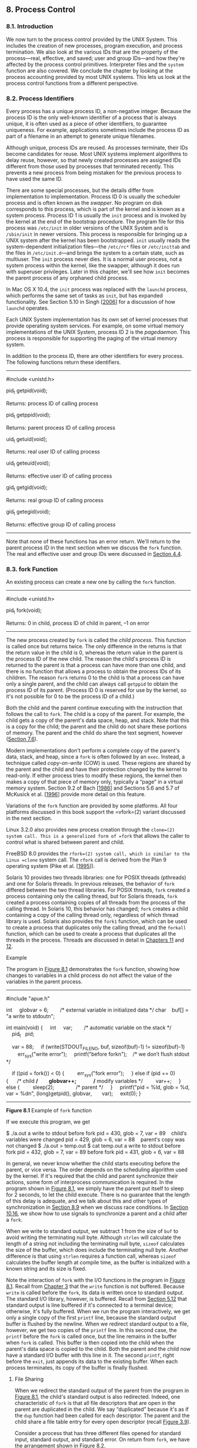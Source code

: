** 8. Process Control


*** 8.1. Introduction


We now turn to the process control provided by the UNIX System. This includes the creation of new processes, program execution, and process termination. We also look at the various IDs that are the property of the process---real, effective, and saved; user and group IDs---and how they're affected by the process control primitives. Interpreter files and the =system= function are also covered. We conclude the chapter by looking at the process accounting provided by most UNIX systems. This lets us look at the process control functions from a different perspective.

*** 8.2. Process Identifiers


Every process has a unique process ID, a non-negative integer. Because the process ID is the only well-known identifier of a process that is always unique, it is often used as a piece of other identifiers, to guarantee uniqueness. For example, applications sometimes include the process ID as part of a filename in an attempt to generate unique filenames.

Although unique, process IDs are reused. As processes terminate, their IDs become candidates for reuse. Most UNIX systems implement algorithms to delay reuse, however, so that newly created processes are assigned IDs different from those used by processes that terminated recently. This prevents a new process from being mistaken for the previous process to have used the same ID.

There are some special processes, but the details differ from implementation to implementation. Process ID 0 is usually the scheduler process and is often known as the /swapper/. No program on disk corresponds to this process, which is part of the kernel and is known as a system process. Process ID 1 is usually the =init= process and is invoked by the kernel at the end of the bootstrap procedure. The program file for this process was =/etc/init= in older versions of the UNIX System and is =/sbin/init= in newer versions. This process is responsible for bringing up a UNIX system after the kernel has been bootstrapped. =init= usually reads the system-dependent initialization files---the =/etc/rc*= files or =/etc/inittab= and the files in =/etc/init.d=---and brings the system to a certain state, such as multiuser. The =init= process never dies. It is a normal user process, not a system process within the kernel, like the swapper, although it does run with superuser privileges. Later in this chapter, we'll see how =init= becomes the parent process of any orphaned child process.

In Mac OS X 10.4, the =init= process was replaced with the =launchd= process, which performs the same set of tasks as =init=, but has expanded functionality. See Section 5.10 in Singh [[[file:part0038.xhtml#bib01_61][2006]]] for a discussion of how =launchd= operates.

Each UNIX System implementation has its own set of kernel processes that provide operating system services. For example, on some virtual memory implementations of the UNIX System, process ID 2 is the /pagedaemon/. This process is responsible for supporting the paging of the virtual memory system.

In addition to the process ID, there are other identifiers for every process. The following functions return these identifiers.

--------------

#include <unistd.h>

pid_t getpid(void);

Returns: process ID of calling process

pid_t getppid(void);

Returns: parent process ID of calling process

uid_t getuid(void);

Returns: real user ID of calling process

uid_t geteuid(void);

Returns: effective user ID of calling process

gid_t getgid(void);

Returns: real group ID of calling process

gid_t getegid(void);

Returns: effective group ID of calling process

--------------

Note that none of these functions has an error return. We'll return to the parent process ID in the next section when we discuss the =fork= function. The real and effective user and group IDs were discussed in [[file:part0016.xhtml#ch04lev1sec4][Section 4.4]].

*** 8.3. fork Function


An existing process can create a new one by calling the =fork= function.

--------------

#include <unistd.h>

pid_t fork(void);

Returns: 0 in child, process ID of child in parent, --1 on error

--------------

The new process created by =fork= is called the /child process/. This function is called once but returns twice. The only difference in the returns is that the return value in the child is 0, whereas the return value in the parent is the process ID of the new child. The reason the child's process ID is returned to the parent is that a process can have more than one child, and there is no function that allows a process to obtain the process IDs of its children. The reason =fork= returns 0 to the child is that a process can have only a single parent, and the child can always call =getppid= to obtain the process ID of its parent. (Process ID 0 is reserved for use by the kernel, so it's not possible for 0 to be the process ID of a child.)

Both the child and the parent continue executing with the instruction that follows the call to =fork=. The child is a copy of the parent. For example, the child gets a copy of the parent's data space, heap, and stack. Note that this is a copy for the child; the parent and the child do not share these portions of memory. The parent and the child do share the text segment, however ([[file:part0019.xhtml#ch07lev1sec6][Section 7.6]]).

Modern implementations don't perform a complete copy of the parent's data, stack, and heap, since a =fork= is often followed by an =exec=. Instead, a technique called /copy-on-write/ (COW) is used. These regions are shared by the parent and the child and have their protection changed by the kernel to read-only. If either process tries to modify these regions, the kernel then makes a copy of that piece of memory only, typically a “page” in a virtual memory system. Section 9.2 of Bach [[[file:part0038.xhtml#bib01_14][1986]]] and Sections 5.6 and 5.7 of McKusick et al. [[[file:part0038.xhtml#bib01_47][1996]]] provide more detail on this feature.

Variations of the =fork= function are provided by some platforms. All four platforms discussed in this book support the =vfork=(2) variant discussed in the next section.

Linux 3.2.0 also provides new process creation through the =clone=(2) system call. This is a generalized form of =fork= that allows the caller to control what is shared between parent and child.

FreeBSD 8.0 provides the =rfork=(2) system call, which is similar to the Linux =clone= system call. The =rfork= call is derived from the Plan 9 operating system (Pike et al. [[[file:part0038.xhtml#bib01_53][1995]]]).

Solaris 10 provides two threads libraries: one for POSIX threads (pthreads) and one for Solaris threads. In previous releases, the behavior of =fork= differed between the two thread libraries. For POSIX threads, =fork= created a process containing only the calling thread, but for Solaris threads, =fork= created a process containing copies of all threads from the process of the calling thread. In Solaris 10, this behavior has changed; =fork= creates a child containing a copy of the calling thread only, regardless of which thread library is used. Solaris also provides the =fork1= function, which can be used to create a process that duplicates only the calling thread, and the =forkall= function, which can be used to create a process that duplicates all the threads in the process. Threads are discussed in detail in [[file:part0023.xhtml#ch11][Chapters 11]] and [[file:part0024.xhtml#ch12][12]].

Example

The program in [[file:part0020.xhtml#ch08fig01][Figure 8.1]] demonstrates the =fork= function, showing how changes to variables in a child process do not affect the value of the variables in the parent process.



--------------

#include "apue.h"

int     globvar = 6;        /* external variable in initialized data */
char    buf[] = "a write to stdoutn";

int
main(void)
{
    int     var;        /* automatic variable on the stack */
    pid_t   pid;

    var = 88;
    if (write(STDOUT_FILENO, buf, sizeof(buf)-1) != sizeof(buf)-1)
        err_sys("write error");
    printf("before forkn");    /* we don′t flush stdout */

    if ((pid = fork()) < 0) {
        err_sys("fork error");
    } else if (pid == 0) {      /* child */
        globvar++;              /* modify variables */
        var++;
    } else {
        sleep(2);               /* parent */
    }
    printf("pid = %ld, glob = %d, var = %dn", (long)getpid(), globvar,
      var);
    exit(0);
}

--------------

*Figure 8.1* Example of =fork= function

If we execute this program, we get



$ ./a.out
a write to stdout
before fork
pid = 430, glob = 7, var = 89    child′s variables were changed
pid = 429, glob = 6, var = 88    parent′s copy was not changed
$ ./a.out > temp.out
$ cat temp.out
a write to stdout
before fork
pid = 432, glob = 7, var = 89
before fork
pid = 431, glob = 6, var = 88

In general, we never know whether the child starts executing before the parent, or vice versa. The order depends on the scheduling algorithm used by the kernel. If it's required that the child and parent synchronize their actions, some form of interprocess communication is required. In the program shown in [[file:part0020.xhtml#ch08fig01][Figure 8.1]], we simply have the parent put itself to sleep for 2 seconds, to let the child execute. There is no guarantee that the length of this delay is adequate, and we talk about this and other types of synchronization in [[file:part0020.xhtml#ch08lev1sec9][Section 8.9]] when we discuss race conditions. In [[file:part0022.xhtml#ch10lev1sec16][Section 10.16]], we show how to use signals to synchronize a parent and a child after a =fork=.

When we write to standard output, we subtract 1 from the size of =buf= to avoid writing the terminating null byte. Although =strlen= will calculate the length of a string not including the terminating null byte, =sizeof= calculates the size of the buffer, which does include the terminating null byte. Another difference is that using =strlen= requires a function call, whereas =sizeof= calculates the buffer length at compile time, as the buffer is initialized with a known string and its size is fixed.

Note the interaction of =fork= with the I/O functions in the program in [[file:part0020.xhtml#ch08fig01][Figure 8.1]]. Recall from [[file:part0015.xhtml#ch03][Chapter 3]] that the =write= function is not buffered. Because =write= is called before the =fork=, its data is written once to standard output. The standard I/O library, however, is buffered. Recall from [[file:part0017.xhtml#ch05lev1sec12][Section 5.12]] that standard output is line buffered if it's connected to a terminal device; otherwise, it's fully buffered. When we run the program interactively, we get only a single copy of the first =printf= line, because the standard output buffer is flushed by the newline. When we redirect standard output to a file, however, we get two copies of the =printf= line. In this second case, the =printf= before the =fork= is called once, but the line remains in the buffer when =fork= is called. This buffer is then copied into the child when the parent's data space is copied to the child. Both the parent and the child now have a standard I/O buffer with this line in it. The second =printf=, right before the =exit=, just appends its data to the existing buffer. When each process terminates, its copy of the buffer is finally flushed.

**** File Sharing


When we redirect the standard output of the parent from the program in [[file:part0020.xhtml#ch08fig01][Figure 8.1]], the child's standard output is also redirected. Indeed, one characteristic of =fork= is that all file descriptors that are open in the parent are duplicated in the child. We say “duplicated” because it's as if the =dup= function had been called for each descriptor. The parent and the child share a file table entry for every open descriptor (recall [[file:part0015.xhtml#ch03fig09][Figure 3.9]]).

Consider a process that has three different files opened for standard input, standard output, and standard error. On return from =fork=, we have the arrangement shown in [[file:part0020.xhtml#ch08fig02][Figure 8.2]].

[[../Images/image01364.jpeg]]
*Figure 8.2* Sharing of open files between parent and child after =fork=

It is important that the parent and the child share the same file offset. Consider a process that =fork=s a child, then =wait=s for the child to complete. Assume that both processes write to standard output as part of their normal processing. If the parent has its standard output redirected (by a shell, perhaps), it is essential that the parent's file offset be updated by the child when the child writes to standard output. In this case, the child can write to standard output while the parent is =wait=ing for it; on completion of the child, the parent can continue writing to standard output, knowing that its output will be appended to whatever the child wrote. If the parent and the child did not share the same file offset, this type of interaction would be more difficult to accomplish and would require explicit actions by the parent.

If both parent and child write to the same descriptor, without any form of synchronization, such as having the parent =wait= for the child, their output will be intermixed (assuming it's a descriptor that was open before the =fork=). Although this is possible---we saw it in [[file:part0020.xhtml#ch08fig02][Figure 8.2]]---it's not the normal mode of operation.

There are two normal cases for handling the descriptors after a =fork=.

*1.* The parent waits for the child to complete. In this case, the parent does not need to do anything with its descriptors. When the child terminates, any of the shared descriptors that the child read from or wrote to will have their file offsets updated accordingly.

*2.* Both the parent and the child go their own ways. Here, after the =fork=, the parent closes the descriptors that it doesn't need, and the child does the same thing. This way, neither interferes with the other's open descriptors. This scenario is often found with network servers.

Besides the open files, numerous other properties of the parent are inherited by the child:

• Real user ID, real group ID, effective user ID, and effective group ID

• Supplementary group IDs

• Process group ID

• Session ID

• Controlling terminal

• The set-user-ID and set-group-ID flags

• Current working directory

• Root directory

• File mode creation mask

• Signal mask and dispositions

• The close-on-exec flag for any open file descriptors

• Environment

• Attached shared memory segments

• Memory mappings

• Resource limits

The differences between the parent and child are

• The return values from =fork= are different.

• The process IDs are different.

• The two processes have different parent process IDs: the parent process ID of the child is the parent; the parent process ID of the parent doesn't change.

• The child's =tms_utime=, =tms_stime=, =tms_cutime=, and =tms_cstime= values are set to 0 (these times are discussed in [[file:part0020.xhtml#ch08lev1sec17][Section 8.17]]).

• File locks set by the parent are not inherited by the child.

• Pending alarms are cleared for the child.

• The set of pending signals for the child is set to the empty set.

Many of these features haven't been discussed yet---we'll cover them in later chapters.

The two main reasons for =fork= to fail are (a) if too many processes are already in the system, which usually means that something else is wrong, or (b) if the total number of processes for this real user ID exceeds the system's limit. Recall from [[file:part0014.xhtml#ch02fig11][Figure 2.11]] that =CHILD_MAX= specifies the maximum number of simultaneous processes per real user ID.

There are two uses for =fork=:

*1.* When a process wants to duplicate itself so that the parent and the child can each execute different sections of code at the same time. This is common for network servers---the parent waits for a service request from a client. When the request arrives, the parent calls =fork= and lets the child handle the request. The parent goes back to waiting for the next service request to arrive.

*2.* When a process wants to execute a different program. This is common for shells. In this case, the child does an =exec= (which we describe in [[file:part0020.xhtml#ch08lev1sec10][Section 8.10]]) right after it returns from the =fork=.

Some operating systems combine the operations from step 2---a =fork= followed by an =exec=---into a single operation called a /spawn/. The UNIX System separates the two, as there are numerous cases where it is useful to =fork= without doing an =exec=. Also, separating the two operations allows the child to change the per-process attributes between the =fork= and the =exec=, such as I/O redirection, user ID, signal disposition, and so on. We'll see numerous examples of this in [[file:part0027.xhtml#ch15][Chapter 15]].

The Single UNIX Specification does include =spawn= interfaces in the advanced real-time option group. These interfaces are not intended to be replacements for =fork= and =exec=, however. They are intended to support systems that have difficulty implementing =fork= efficiently, especially systems without hardware support for memory management.

*** 8.4. vfork Function


The function =vfork= has the same calling sequence and same return values as =fork=, but the semantics of the two functions differ.

The =vfork= function originated with 2.9BSD. Some consider the function a blemish, but all the platforms covered in this book support it. In fact, the BSD developers removed it from the 4.4BSD release, but all the open source BSD distributions that derive from 4.4BSD added support for it back into their own releases. The =vfork= function was marked as an obsolescent interface in Version 3 of the Single UNIX Specification and was removed entirely in Version 4. We include it here for historical reasons only. Portable applications should not use it.

The =vfork= function was intended to create a new process for the purpose of executing a new program (step 2 at the end of the previous section), similar to the method used by the bare-bones shell from [[file:part0013.xhtml#ch01fig07][Figure 1.7]]. The =vfork= function creates the new process, just like =fork=, without copying the address space of the parent into the child, as the child won't reference that address space; the child simply calls =exec= (or =exit=) right after the =vfork=. Instead, the child runs in the address space of the parent until it calls either =exec= or =exit=. This optimization is more efficient on some implementations of the UNIX System, but leads to undefined results if the child modifies any data (except the variable used to hold the return value from =vfork=), makes function calls, or returns without calling =exec= or =exit.= (As we mentioned in the previous section, implementations use copy-on-write to improve the efficiency of a =fork= followed by an =exec=, but no copying is still faster than some copying.)

Another difference between the two functions is that =vfork= guarantees that the child runs first, until the child calls =exec= or =exit=. When the child calls either of these functions, the parent resumes. (This can lead to deadlock if the child depends on further actions of the parent before calling either of these two functions.)

Example

The program in [[file:part0020.xhtml#ch08fig03][Figure 8.3]] is a modified version of the program from [[file:part0020.xhtml#ch08fig01][Figure 8.1]]. We've replaced the call to =fork= with =vfork= and removed the =write= to standard output. Also, we don't need to have the parent call =sleep=, as we're guaranteed that it is put to sleep by the kernel until the child calls either =exec= or =exit=.



--------------

#include "apue.h"

int     globvar = 6;        /* external variable in initialized data */

int
main(void)
{
    int     var;        /* automatic variable on the stack */
    pid_t   pid;

    var = 88;
    printf("before vforkn");   /* we don′t flush stdio */
    if ((pid = vfork()) < 0) {
        err_sys("vfork error");
    } else if (pid == 0) {      /* child */
        globvar++;              /* modify parent′s variables */
        var++;
        _exit(0);               /* child terminates */
    }

    /* parent continues here */
    printf("pid = %ld, glob = %d, var = %dn", (long)getpid(), globvar,
      var);
    exit(0);
}

--------------

*Figure 8.3* Example of =vfork= function

Running this program gives us

$ ./a.out
before vfork
pid = 29039, glob = 7, var = 89

Here, the incrementing of the variables done by the child changes the values in the parent. Because the child runs in the address space of the parent, this doesn't surprise us. This behavior, however, differs from the behavior of =fork=.

Note in [[file:part0020.xhtml#ch08fig03][Figure 8.3]] that we call =_exit= instead of =exit=. As we described in [[file:part0019.xhtml#ch07lev1sec3][Section 7.3]], =_exit= does not perform any flushing of standard I/O buffers. If we call =exit= instead, the results are indeterminate. Depending on the implementation of the standard I/O library, we might see no difference in the output, or we might find that the output from the first =printf= in the parent has disappeared.

If the child calls =exit=, the implementation flushes the standard I/O streams. If this is the only action taken by the library, then we will see no difference from the output generated if the child called =_exit=. If the implementation also closes the standard I/O streams, however, the memory representing the =FILE= object for the standard output will be cleared out. Because the child is borrowing the parent's address space, when the parent resumes and calls =printf=, no output will appear and =printf= will return --1. Note that the parent's =STDOUT_FILENO= is still valid, as the child gets a copy of the parent's file descriptor array (refer back to [[file:part0020.xhtml#ch08fig02][Figure 8.2]]).

Most modern implementations of =exit= do not bother to close the streams. Because the process is about to exit, the kernel will close all the file descriptors open in the process. Closing them in the library simply adds overhead without any benefit.

Section 5.6 of McKusick et al. [[[file:part0038.xhtml#bib01_47][1996]]] contains additional information on the implementation issues of =fork= and =vfork=. [[file:part0020.xhtml#ch08que01][Exercises 8.1]] and [[file:part0020.xhtml#ch08que02][8.2]] continue the discussion of =vfork=.

*** 8.5. exit Functions


As we described in [[file:part0019.xhtml#ch07lev1sec3][Section 7.3]], a process can terminate normally in five ways:

*1.* Executing a =return= from the =main= function. As we saw in [[file:part0019.xhtml#ch07lev1sec3][Section 7.3]], this is equivalent to calling =exit=.

*2.* Calling the =exit= function. This function is defined by ISO C and includes the calling of all exit handlers that have been registered by calling =atexit= and closing all standard I/O streams. Because ISO C does not deal with file descriptors, multiple processes (parents and children), and job control, the definition of this function is incomplete for a UNIX system.

*3.* Calling the =_exit= or =_Exit= function. ISO C defines =_Exit= to provide a way for a process to terminate without running exit handlers or signal handlers. Whether standard I/O streams are flushed depends on the implementation. On UNIX systems, =_Exit= and =_exit= are synonymous and do not flush standard I/O streams. The =_exit= function is called by =exit= and handles the UNIX system-specific details; =_exit= is specified by POSIX.1.

In most UNIX system implementations, =exit=(3) is a function in the standard C library, whereas =_exit=(2) is a system call.

*4.* Executing a =return= from the start routine of the last thread in the process. The return value of the thread is not used as the return value of the process, however. When the last thread returns from its start routine, the process exits with a termination status of 0.

*5.* Calling the =pthread_exit= function from the last thread in the process. As with the previous case, the exit status of the process in this situation is always 0, regardless of the argument passed to =pthread_exit=. We'll say more about =pthread_exit= in [[file:part0023.xhtml#ch11lev1sec5][Section 11.5]].

The three forms of abnormal termination are as follows:

*1.* Calling =abort=. This is a special case of the next item, as it generates the =SIGABRT= signal.

*2.* When the process receives certain signals. (We describe signals in more detail in [[file:part0022.xhtml#ch10][Chapter 10]].) The signal can be generated by the process itself (e.g., by calling the =abort= function), by some other process, or by the kernel. Examples of signals generated by the kernel include the process referencing a memory location not within its address space or trying to divide by 0.

*3.* The last thread responds to a cancellation request. By default, cancellation occurs in a deferred manner: one thread requests that another be canceled, and sometime later the target thread terminates. We discuss cancellation requests in detail in [[file:part0023.xhtml#ch11lev1sec5][Sections 11.5]] and [[file:part0024.xhtml#ch12lev1sec7][12.7]].

Regardless of how a process terminates, the same code in the kernel is eventually executed. This kernel code closes all the open descriptors for the process, releases the memory that it was using, and so on.

For any of the preceding cases, we want the terminating process to be able to notify its parent how it terminated. For the three exit functions (=exit=, =_exit=, and =_Exit=), this is done by passing an exit status as the argument to the function. In the case of an abnormal termination, however, the kernel---not the process --- generates a termination status to indicate the reason for the abnormal termination. In any case, the parent of the process can obtain the termination status from either the =wait= or the =waitpid= function (described in the next section).

Note that we differentiate between the exit status, which is the argument to one of the three exit functions or the return value from =main=, and the termination status. The exit status is converted into a termination status by the kernel when =_exit= is finally called (recall [[file:part0019.xhtml#ch07fig02][Figure 7.2]]). [[file:part0020.xhtml#ch08fig04][Figure 8.4]] describes the various ways the parent can examine the termination status of a child. If the child terminated normally, the parent can obtain the exit status of the child.

[[../Images/image01365.jpeg]]
*Figure 8.4* Macros to examine the termination status returned by =wait= and =waitpid=

When we described the =fork= function, it was obvious that the child has a parent process after the call to =fork=. Now we're talking about returning a termination status to the parent. But what happens if the parent terminates before the child? The answer is that the =init= process becomes the parent process of any process whose parent terminates. In such a case, we say that the process has been inherited by =init=. What normally happens is that whenever a process terminates, the kernel goes through all active processes to see whether the terminating process is the parent of any process that still exists. If so, the parent process ID of the surviving process is changed to be 1 (the process ID of =init=). This way, we're guaranteed that every process has a parent.

Another condition we have to worry about is when a child terminates before its parent. If the child completely disappeared, the parent wouldn't be able to fetch its termination status when and if the parent was finally ready to check if the child had terminated. The kernel keeps a small amount of information for every terminating process, so that the information is available when the parent of the terminating process calls =wait= or =waitpid=. Minimally, this information consists of the process ID, the termination status of the process, and the amount of CPU time taken by the process. The kernel can discard all the memory used by the process and close its open files. In UNIX System terminology, a process that has terminated, but whose parent has not yet waited for it, is called a /zombie/. The =ps=(1) command prints the state of a zombie process as /Z/. If we write a long-running program that =fork=s many child processes, they become zombies unless we wait for them and fetch their termination status.

Some systems provide ways to prevent the creation of zombies, as we describe in [[file:part0022.xhtml#ch10lev1sec7][Section 10.7]].

The final condition to consider is this: What happens when a process that has been inherited by =init= terminates? Does it become a zombie? The answer is “no,” because =init= is written so that whenever one of its children terminates, =init= calls one of the =wait= functions to fetch the termination status. By doing this, =init= prevents the system from being clogged by zombies. When we say “one of =init='s children,” we mean either a process that =init= generates directly (such as =getty=, which we describe in [[file:part0021.xhtml#ch09lev1sec2][Section 9.2]]) or a process whose parent has terminated and has been subsequently inherited by =init=.

*** 8.6. wait and waitpid Functions


When a process terminates, either normally or abnormally, the kernel notifies the parent by sending the =SIGCHLD= signal to the parent. Because the termination of a child is an asynchronous event---it can happen at any time while the parent is running---this signal is the asynchronous notification from the kernel to the parent. The parent can choose to ignore this signal, or it can provide a function that is called when the signal occurs: a signal handler. The default action for this signal is to be ignored. We describe these options in [[file:part0022.xhtml#ch10][Chapter 10]]. For now, we need to be aware that a process that calls =wait= or =waitpid= can

• Block, if all of its children are still running

• Return immediately with the termination status of a child, if a child has terminated and is waiting for its termination status to be fetched

• Return immediately with an error, if it doesn't have any child processes

If the process is calling =wait= because it received the =SIGCHLD= signal, we expect =wait= to return immediately. But if we call it at any random point in time, it can block.

--------------



#include <sys/wait.h>

pid_t wait(int *statloc);

pid_t waitpid(pid_t pid, int *statloc, int options);

Both return: process ID if OK, 0 (see later), or --1 on error

--------------

The differences between these two functions are as follows:

• The =wait= function can block the caller until a child process terminates, whereas =waitpid= has an option that prevents it from blocking.

• The =waitpid= function doesn't wait for the child that terminates first; it has a number of options that control which process it waits for.

If a child has already terminated and is a zombie, =wait= returns immediately with that child's status. Otherwise, it blocks the caller until a child terminates. If the caller blocks and has multiple children, =wait= returns when one terminates. We can always tell which child terminated, because the process ID is returned by the function.

For both functions, the argument /statloc/ is a pointer to an integer. If this argument is not a null pointer, the termination status of the terminated process is stored in the location pointed to by the argument. If we don't care about the termination status, we simply pass a null pointer as this argument.

Traditionally, the integer status that these two functions return has been defined by the implementation, with certain bits indicating the exit status (for a normal return), other bits indicating the signal number (for an abnormal return), one bit indicating whether a core file was generated, and so on. POSIX.1 specifies that the termination status is to be looked at using various macros that are defined in =<sys/wait.h>=. Four mutually exclusive macros tell us how the process terminated, and they all begin with =WIF=. Based on which of these four macros is true, other macros are used to obtain the exit status, signal number, and the like. The four mutually exclusive macros are shown in [[file:part0020.xhtml#ch08fig04][Figure 8.4]].

We'll discuss how a process can be stopped in [[file:part0021.xhtml#ch09lev1sec8][Section 9.8]] when we discuss job control.

Example

The function =pr_exit= in [[file:part0020.xhtml#ch08fig05][Figure 8.5]] uses the macros from [[file:part0020.xhtml#ch08fig04][Figure 8.4]] to print a description of the termination status. We'll call this function from numerous programs in the text. Note that this function handles the =WCOREDUMP= macro, if it is defined.



--------------

#include "apue.h"
#include <sys/wait.h>

void
pr_exit(int status)
{
    if (WIFEXITED(status))
        printf("normal termination, exit status = %dn",
                WEXITSTATUS(status));
    else if (WIFSIGNALED(status))
        printf("abnormal termination, signal number = %d%sn",
                WTERMSIG(status),
#ifdef WCOREDUMP
                WCOREDUMP(status) ? " (core file generated)" : "");
#else
                "");
#endif
    else if (WIFSTOPPED(status))
        printf("child stopped, signal number = %dn",
                WSTOPSIG(status));
}

--------------

*Figure 8.5* Print a description of the =exit= status

FreeBSD 8.0, Linux 3.2.0, Mac OS X 10.6.8, and Solaris 10 all support the =WCOREDUMP= macro. However, some platforms hide its definition if the =_POSIX_C_SOURCE= constant is defined (recall [[file:part0014.xhtml#ch02lev1sec7][Section 2.7]]).

The program shown in [[file:part0020.xhtml#ch08fig06][Figure 8.6]] calls the =pr_exit= function, demonstrating the various values for the termination status. If we run the program in [[file:part0020.xhtml#ch08fig06][Figure 8.6]], we get



--------------

#include "apue.h"
#include <sys/wait.h>

int
main(void)
{
    pid_t   pid;
    int     status;

    if ((pid = fork()) < 0)
        err_sys("fork error");
    else if (pid == 0)              /* child */
        exit(7);

    if (wait(&status) != pid)       /* wait for child */
        err_sys("wait error");
    pr_exit(status);                /* and print its status */

    if ((pid = fork()) < 0)
        err_sys("fork error");
    else if (pid == 0)              /* child */
        abort();                    /* generates SIGABRT */

    if (wait(&status) != pid)       /* wait for child */
        err_sys("wait error");
    pr_exit(status);                /* and print its status */

    if ((pid = fork()) < 0)
        err_sys("fork error");
    else if (pid == 0)              /* child */
        status /= 0;                /* divide by 0 generates SIGFPE */

    if (wait(&status) != pid)       /* wait for child */
        err_sys("wait error");
    pr_exit(status);                /* and print its status */

    exit(0);
}

--------------

*Figure 8.6* Demonstrate various =exit= statuses



$ ./a.out
normal termination, exit status = 7
abnormal termination, signal number = 6 (core file generated)
abnormal termination, signal number = 8 (core file generated)

For now, we print the signal number from =WTERMSIG=. We can look at the =<signal.h>= header to verify that =SIGABRT= has a value of 6 and that =SIGFPE= has a value of 8. We'll see a portable way to map a signal number to a descriptive name in [[file:part0022.xhtml#ch10lev1sec22][Section 10.22]].

As we mentioned, if we have more than one child, =wait= returns on termination of any of the children. But what if we want to wait for a specific process to terminate (assuming we know which process ID we want to wait for)? In older versions of the UNIX System, we would have to call =wait= and compare the returned process ID with the one we're interested in. If the terminated process wasn't the one we wanted, we would have to save the process ID and termination status and call =wait= again. We would need to continue doing this until the desired process terminated. The next time we wanted to wait for a specific process, we would go through the list of already terminated processes to see whether we had already waited for it, and if not, call =wait= again. What we need is a function that waits for a specific process. This functionality (and more) is provided by the POSIX.1 =waitpid= function.

The interpretation of the /pid/ argument for =waitpid= depends on its value:

/pid/ ==== --1

Waits for any child process. In this respect, =waitpid= is equivalent to =wait=.

/pid/ =>= 0

Waits for the child whose process ID equals /pid/.

/pid/ ==== 0

Waits for any child whose process group ID equals that of the calling process. (We discuss process groups in [[file:part0021.xhtml#ch09lev1sec4][Section 9.4]].)

/pid/ =<= --1

Waits for any child whose process group ID equals the absolute value of /pid/.

The =waitpid= function returns the process ID of the child that terminated and stores the child's termination status in the memory location pointed to by /statloc/. With =wait=, the only real error is if the calling process has no children. (Another error return is possible, in case the function call is interrupted by a signal. We'll discuss this in [[file:part0022.xhtml#ch10][Chapter 10]].) With =waitpid=, however, it's also possible to get an error if the specified process or process group does not exist or is not a child of the calling process.

The /options/ argument lets us further control the operation of =waitpid=. This argument either is 0 or is constructed from the bitwise OR of the constants in [[file:part0020.xhtml#ch08fig07][Figure 8.7]].

[[../Images/image01366.jpeg]]
*Figure 8.7* The /options/ constants for =waitpid=

FreeBSD 8.0 and Solaris 10 support one additional, but nonstandard, /option/ constant. =WNOWAIT= has the system keep the process whose termination status is returned by =waitpid= in a wait state, so that it may be waited for again.

The =waitpid= function provides three features that aren't provided by the =wait= function.

*1.* The =waitpid= function lets us wait for one particular process, whereas the =wait= function returns the status of any terminated child. We'll return to this feature when we discuss the =popen= function.

*2.* The =waitpid= function provides a nonblocking version of =wait=. There are times when we want to fetch a child's status, but we don't want to block.

*3.* The =waitpid= function provides support for job control with the =WUNTRACED= and =WCONTINUED= options.

Example

Recall our discussion in [[file:part0020.xhtml#ch08lev1sec5][Section 8.5]] about zombie processes. If we want to write a process so that it =fork=s a child but we don't want to wait for the child to complete and we don't want the child to become a zombie until we terminate, the trick is to call =fork= twice. The program in [[file:part0020.xhtml#ch08fig08][Figure 8.8]] does this.



--------------

#include "apue.h"
#include <sys/wait.h>

int
main(void)
{
    pid_t   pid;

    if ((pid = fork()) < 0) {
        err_sys("fork error");
    } else if (pid == 0) {      /* first child */
        if ((pid = fork()) < 0)
            err_sys("fork error");
        else if (pid > 0)
            exit(0);    /* parent from second fork == first child */

        /*
         * We′re the second child; our parent becomes init as soon
         * as our real parent calls exit() in the statement above.
         * Here′s where we′d continue executing, knowing that when
         * we′re done, init will reap our status.
         */
        sleep(2);
        printf("second child, parent pid = %ldn", (long)getppid());
        exit(0);
    }
    if (waitpid(pid, NULL, 0) != pid)  /* wait for first child */
        err_sys("waitpid error");

    /*
     * We′re the parent (the original process); we continue executing,
     * knowing that we′re not the parent of the second child.
     */
    exit(0);
}

--------------

*Figure 8.8* Avoid zombie processes by calling =fork= twice

We call =sleep= in the second child to ensure that the first child terminates before printing the parent process ID. After a =fork=, either the parent or the child can continue executing; we never know which will resume execution first. If we didn't put the second child to sleep, and if it resumed execution after the =fork= before its parent, the parent process ID that it printed would be that of its parent, not process ID 1.

Executing the program in [[file:part0020.xhtml#ch08fig08][Figure 8.8]] gives us

$ ./a.out
$ second child, parent pid = 1

Note that the shell prints its prompt when the original process terminates, which is before the second child prints its parent process ID.

*** 8.7. waitid Function


The Single UNIX Specification includes an additional function to retrieve the exit status of a process. The =waitid= function is similar to =waitpid=, but provides extra flexibility.

--------------



#include <sys/wait.h>

int waitid(idtype_t idtype, id_t id, siginfo_t *infop, int options);

Returns: 0 if OK, --1 on error

--------------

Like =waitpid=, =waitid= allows a process to specify which children to wait for. Instead of encoding this information in a single argument combined with the process ID or process group ID, two separate arguments are used. The /id/ parameter is interpreted based on the value of /idtype/. The types supported are summarized in [[file:part0020.xhtml#ch08fig09][Figure 8.9]].

[[../Images/image01367.jpeg]]
*Figure 8.9* The /idtype/ constants for =waitid=

The /options/ argument is a bitwise OR of the flags shown in [[file:part0020.xhtml#ch08fig10][Figure 8.10]]. These flags indicate which state changes the caller is interested in.

[[../Images/image01368.jpeg]]
*Figure 8.10* The /options/ constants for =waitid=

At least one of =WCONTINUED=, =WEXITED=, or =WSTOPPED= must be specified in the /options/ argument.

The /infop/ argument is a pointer to a =siginfo= structure. This structure contains detailed information about the signal generated that caused the state change in the child process. The =siginfo= structure is discussed further in [[file:part0022.xhtml#ch10lev1sec14][Section 10.14]].

Of the four platforms covered in this book, only Linux 3.2.0, Mac OS X 10.6.8, and Solaris 10 provide support for =waitid=. Note, however, that Mac OS X 10.6.8 doesn't set all the information we expect in the =siginfo= structure.

*** 8.8. wait3 and wait4 Functions


Most UNIX system implementations provide two additional functions: =wait3= and =wait4=. Historically, these two variants descend from the BSD branch of the UNIX System. The only feature provided by these two functions that isn't provided by the =wait=, =waitid=, and =waitpid= functions is an additional argument that allows the kernel to return a summary of the resources used by the terminated process and all its child processes.

--------------



#include <sys/types.h>
#include <sys/wait.h>
#include <sys/time.h>
#include <sys/resource.h>

pid_t wait3(int *statloc, int options, struct rusage *rusage);

pid_t wait4(pid_t pid, int *statloc, int options, struct rusage *rusage);

Both return: process ID if OK, 0, or --1 on error

--------------

The resource information includes such statistics as the amount of user CPU time, amount of system CPU time, number of page faults, number of signals received, and the like. Refer to the =getrusage=(2) manual page for additional details. (This resource information differs from the resource limits we described in [[file:part0019.xhtml#ch07lev1sec11][Section 7.11]].) [[file:part0020.xhtml#ch08fig11][Figure 8.11]] details the various arguments supported by the =wait= functions.

[[../Images/image01369.jpeg]]
*Figure 8.11* Arguments supported by =wait= functions on various systems

The =wait3= function was included in earlier versions of the Single UNIX Specification. In Version 2, =wait3= was moved to the legacy category; =wait3= was removed from the specification in Version 3.

*** 8.9. Race Conditions


For our purposes, a race condition occurs when multiple processes are trying to do something with shared data and the final outcome depends on the order in which the processes run. The =fork= function is a lively breeding ground for race conditions, if any of the logic after the =fork= either explicitly or implicitly depends on whether the parent or child runs first after the =fork=. In general, we cannot predict which process runs first. Even if we knew which process would run first, what happens after that process starts running depends on the system load and the kernel's scheduling algorithm.

We saw a potential race condition in the program in [[file:part0020.xhtml#ch08fig08][Figure 8.8]] when the second child printed its parent process ID. If the second child runs before the first child, then its parent process will be the first child. But if the first child runs first and has enough time to =exit=, then the parent process of the second child is =init=. Even calling =sleep=, as we did, guarantees nothing. If the system was heavily loaded, the second child could resume after =sleep= returns, before the first child has a chance to run. Problems of this form can be difficult to debug because they tend to work “most of the time.”

A process that wants to wait for a child to terminate must call one of the =wait= functions. If a process wants to wait for its parent to terminate, as in the program from [[file:part0020.xhtml#ch08fig08][Figure 8.8]], a loop of the following form could be used:

while (getppid() != 1)
    sleep(1);

The problem with this type of loop, called /polling/, is that it wastes CPU time, as the caller is awakened every second to test the condition.

To avoid race conditions and to avoid polling, some form of signaling is required between multiple processes. Signals can be used for this purpose, and we describe one way to do this in [[file:part0022.xhtml#ch10lev1sec16][Section 10.16]]. Various forms of interprocess communication (IPC) can also be used. We'll discuss some of these options in [[file:part0027.xhtml#ch15][Chapters 15]] and [[file:part0029.xhtml#ch17][17]].

For a parent and child relationship, we often have the following scenario. After the =fork=, both the parent and the child have something to do. For example, the parent could update a record in a log file with the child's process ID, and the child might have to create a file for the parent. In this example, we require that each process tell the other when it has finished its initial set of operations, and that each wait for the other to complete, before heading off on its own. The following code illustrates this scenario:



#include  "apue.h"

TELL_WAIT();    /* set things up for TELL_xxx & WAIT_xxx */

if ((pid = fork()) < 0) {
    err_sys("fork error");
} else if (pid == 0) {             /* child */

    /* child does whatever is necessary ... */

    TELL_PARENT(getppid());     /* tell parent we′re done */
    WAIT_PARENT();              /* and wait for parent */

    /* and the child continues on its way ... */

    exit(0);
}

/* parent does whatever is necessary ... */

TELL_CHILD(pid);            /* tell child we′re done */
WAIT_CHILD();               /* and wait for child */

/* and the parent continues on its way ... */

exit(0);

We assume that the header =apue.h= defines whatever variables are required. The five routines =TELL_WAIT=, =TELL_PARENT=, =TELL_CHILD=, =WAIT_PARENT=, and =WAIT_CHILD= can be either macros or functions.

We'll show various ways to implement these =TELL= and =WAIT= routines in later chapters: [[file:part0022.xhtml#ch10lev1sec16][Section 10.16]] shows an implementation using signals; [[file:part0027.xhtml#ch15fig07][Figure 15.7]] shows an implementation using pipes. Let's look at an example that uses these five routines.

Example

The program in [[file:part0020.xhtml#ch08fig12][Figure 8.12]] outputs two strings: one from the child and one from the parent. The program contains a race condition because the output depends on the order in which the processes are run by the kernel and the length of time for which each process runs.



--------------

#include "apue.h"

static void charatatime(char *);

int
main(void)
{
    pid_t   pid;
    if ((pid = fork()) < 0) {
        err_sys("fork error");
    } else if (pid == 0) {
        charatatime("output from childn");
    } else {
        charatatime("output from parentn");
    }
    exit(0);
}

static void
charatatime(char *str)
{
    char    *ptr;
    int     c;

    setbuf(stdout, NULL);           /* set unbuffered */
    for (ptr = str; (c = *ptr++) != 0; )
        putc(c, stdout);
}

--------------

*Figure 8.12* Program with a race condition

We set the standard output unbuffered, so every character output generates a =write=. The goal in this example is to allow the kernel to switch between the two processes as often as possible to demonstrate the race condition. (If we didn't do this, we might never see the type of output that follows. Not seeing the erroneous output doesn't mean that the race condition doesn't exist; it simply means that we can't see it on this particular system.) The following actual output shows how the results can vary:

$ ./a.out
ooutput from child
utput from parent
$ ./a.out
ooutput from child
utput from parent
$ ./a.out
output from child
output from parent

We need to change the program in [[file:part0020.xhtml#ch08fig12][Figure 8.12]] to use the =TELL= and =WAIT= functions. The program in [[file:part0020.xhtml#ch08fig13][Figure 8.13]] does this. The lines preceded by a plus sign are new lines.



--------------

  #include "apue.h"

  static void charatatime(char *);

  int
  main(void)
  {
      pid_t   pid;

+     TELL_WAIT();
+
      if ((pid = fork()) < 0) {
          err_sys("fork error");
      } else if (pid == 0) {
+         WAIT_PARENT();      /* parent goes first */
          charatatime("output from childn");
      } else {
          charatatime("output from parentn");
+         TELL_CHILD(pid);
      }
      exit(0);
  }

  static void
  charatatime(char *str)
  {
      char    *ptr;
      int     c;
      setbuf(stdout, NULL);           /* set unbuffered */
      for (ptr = str; (c = *ptr++) != 0; )
          putc(c, stdout);
  }

--------------

*Figure 8.13* Modification of [[file:part0020.xhtml#ch08fig12][Figure 8.12]] to avoid race condition

When we run this program, the output is as we expect; there is no intermixing of output from the two processes.

In the program shown in [[file:part0020.xhtml#ch08fig13][Figure 8.13]], the parent goes first. The child goes first if we change the lines following the =fork= to be



} else if (pid == 0) {
    charatatime("output from childn");
    TELL_PARENT(getppid());
} else {
    WAIT_CHILD();        /* child goes first */
    charatatime("output from parentn");
}

[[file:part0020.xhtml#ch08que04][Exercise 8.4]] continues this example.

*** 8.10. exec Functions


We mentioned in [[file:part0020.xhtml#ch08lev1sec3][Section 8.3]] that one use of the =fork= function is to create a new process (the child) that then causes another program to be executed by calling one of the =exec= functions. When a process calls one of the =exec= functions, that process is completely replaced by the new program, and the new program starts executing at its =main= function. The process ID does not change across an =exec=, because a new process is not created; =exec= merely replaces the current process---its text, data, heap, and stack segments---with a brand-new program from disk.

There are seven different =exec= functions, but we'll often simply refer to “the =exec= function,” which means that we could use any of the seven functions. These seven functions round out the UNIX System process control primitives. With =fork=, we can create new processes; and with the =exec= functions, we can initiate new programs. The =exit= function and the =wait= functions handle termination and waiting for termination. These are the only process control primitives we need. We'll use these primitives in later sections to build additional functions, such as =popen= and =system=.

--------------



#include <unistd.h>

int execl(const char *pathname, const char *arg0, ... /* (char *)0 */ );

int execv(const char *pathname, char *const argv []);

int execle(const char *pathname, const char *arg0, ...
           /* (char *)0, char *const envp[] */ );

int execve(const char *pathname, char *const argv[], char *const envp[]);

int execlp(const char *filename, const char *arg0, ... /* (char *)0 */ );

int execvp(const char *filename, char *const argv[]);

int fexecve(int fd, char *const argv[], char *const envp[]);

All seven return: --1 on error, no return on success

--------------

The first difference in these functions is that the first four take a pathname argument, the next two take a filename argument, and the last one takes a file descriptor argument. When a /filename/ argument is specified,

• If /filename/ contains a slash, it is taken as a pathname.

• Otherwise, the executable file is searched for in the directories specified by the =PATH= environment variable.

The =PATH= variable contains a list of directories, called path prefixes, that are separated by colons. For example, the /name=value/ environment string

PATH=/bin:/usr/bin:/usr/local/bin/:.

specifies four directories to search. The last path prefix specifies the current directory. (A zero-length prefix also means the current directory. It can be specified as a colon at the beginning of the /value/, two colons in a row, or a colon at the end of the /value/.)

There are security reasons for /never/ including the current directory in the search path. See Garfinkel et al. [[[file:part0038.xhtml#bib01_23][2003]]].

If either =execlp= or =execvp= finds an executable file using one of the path prefixes, but the file isn't a machine executable that was generated by the link editor, the function assumes that the file is a shell script and tries to invoke =/bin/sh= with the /filename/ as input to the shell.

With =fexecve=, we avoid the issue of finding the correct executable file altogether and rely on the caller to do this. By using a file descriptor, the caller can verify the file is in fact the intended file and execute it without a race. Otherwise, a malicious user with appropriate privileges could replace the executable file (or a portion of the path to the executable file) after it has been located and verified, but before the caller can execute it (recall the discussion of TOCTTOU errors in [[file:part0015.xhtml#ch03lev1sec3][Section 3.3]]).

The next difference concerns the passing of the argument list (=l= stands for list and =v= stands for vector). The functions =execl=, =execlp=, and =execle= require each of the command-line arguments to the new program to be specified as separate arguments. We mark the end of the arguments with a null pointer. For the other four functions (=execv=, =execvp=, =execve=, and =fexecve=), we have to build an array of pointers to the arguments, and the address of this array is the argument to these three functions.

Before using ISO C prototypes, the normal way to show the command-line arguments for the three functions =execl=, =execle=, and =execlp= was

char *arg0, char *arg1, ..., char *argn, (char *)0

This syntax explicitly shows that the final command-line argument is followed by a null pointer. If this null pointer is specified by the constant =0=, we must cast it to a pointer; if we don't, it's interpreted as an integer argument. If the size of an integer is different from the size of a =char *=, the actual arguments to the =exec= function will be wrong.

The final difference is the passing of the environment list to the new program. The three functions whose names end in an =e= (=execle=, =execve=, and =fexecve=) allow us to pass a pointer to an array of pointers to the environment strings. The other four functions, however, use the =environ= variable in the calling process to copy the existing environment for the new program. (Recall our discussion of the environment strings in [[file:part0019.xhtml#ch07lev1sec9][Section 7.9]] and [[file:part0019.xhtml#ch07fig08][Figure 7.8]]. We mentioned that if the system supported such functions as =setenv= and =putenv=, we could change the current environment and the environment of any subsequent child processes, but we couldn't affect the environment of the parent process.) Normally, a process allows its environment to be propagated to its children, but in some cases, a process wants to specify a certain environment for a child. One example of the latter is the =login= program when a new login shell is initiated. Normally, =login= creates a specific environment with only a few variables defined and lets us, through the shell start-up file, add variables to the environment when we log in.

Before using ISO C prototypes, the arguments to =execle= were shown as

char *pathname, char *arg0, ..., char *argn, (char *)0, char *envp[]

This syntax specifically shows that the final argument is the address of the array of character pointers to the environment strings. The ISO C prototype doesn't show this, as all the command-line arguments, the null pointer, and the /envp/ pointer are shown with the ellipsis notation (=...=).

The arguments for these seven =exec= functions are difficult to remember. The letters in the function names help somewhat. The letter =p= means that the function takes a /filename/ argument and uses the =PATH= environment variable to find the executable file. The letter =l= means that the function takes a list of arguments and is mutually exclusive with the letter =v=, which means that it takes an /argv/=[]= vector. Finally, the letter =e= means that the function takes an /envp/=[]= array instead of using the current environment. [[file:part0020.xhtml#ch08fig14][Figure 8.14]] shows the differences among these seven functions.

[[../Images/image01370.jpeg]]
*Figure 8.14* Differences among the seven =exec= functions

Every system has a limit on the total size of the argument list and the environment list. From [[file:part0014.xhtml#ch02lev2sec13][Section 2.5.2]] and [[file:part0014.xhtml#ch02fig08][Figure 2.8]], this limit is given by =ARG_MAX=. This value must be at least 4,096 bytes on a POSIX.1 system. We sometimes encounter this limit when using the shell's filename expansion feature to generate a list of filenames. On some systems, for example, the command

grep getrlimit /usr/share/man/*/*

can generate a shell error of the form

Argument list too long

Historically, the limit in older System V implementations was 5,120 bytes. Older BSD systems had a limit of 20,480 bytes. The limit in current systems is much higher. (See the output from the program in [[file:part0014.xhtml#ch02fig14][Figure 2.14]], which is summarized in [[file:part0014.xhtml#ch02fig15][Figure 2.15]].)

[[../Images/image01371.jpeg]]
*Figure 8.15* Relationship of the seven =exec= functions

To get around the limitation in argument list size, we can use the =xargs=(1) command to break up long argument lists. To look for all the occurrences of =getrlimit= in the man pages on our system, we could use

find /usr/share/man -type f -print | xargs grep getrlimit

If the man pages on our system are compressed, however, we could try

find /usr/share/man -type f -print | xargs bzgrep getrlimit

We use the =type -f= option to the =find= command to restrict the list so that it contains only regular files, because the =grep= commands can't search for patterns in directories, and we want to avoid unnecessary error messages.

We've mentioned that the process ID does not change after an =exec=, but the new program inherits additional properties from the calling process:

• Process ID and parent process ID

• Real user ID and real group ID

• Supplementary group IDs

• Process group ID

• Session ID

• Controlling terminal

• Time left until alarm clock

• Current working directory

• Root directory

• File mode creation mask

• File locks

• Process signal mask

• Pending signals

• Resource limits

• Nice value (on XSI-conformant systems; see [[file:part0020.xhtml#ch08lev1sec16][Section 8.16]])

• Values for =tms_utime=, =tms_stime=, =tms_cutime=, and =tms_cstime=

The handling of open files depends on the value of the close-on-exec flag for each descriptor. Recall from [[file:part0015.xhtml#ch03fig07][Figure 3.7]] and our mention of the =FD_CLOEXEC= flag in [[file:part0015.xhtml#ch03lev1sec14][Section 3.14]] that every open descriptor in a process has a close-on-exec flag. If this flag is set, the descriptor is closed across an =exec=. Otherwise, the descriptor is left open across the =exec=. The default is to leave the descriptor open across the =exec= unless we specifically set the close-on-exec flag using =fcntl=.

POSIX.1 specifically requires that open directory streams (recall the =opendir= function from [[file:part0016.xhtml#ch04lev1sec22][Section 4.22]]) be closed across an =exec=. This is normally done by the =opendir= function calling =fcntl= to set the close-on-exec flag for the descriptor corresponding to the open directory stream.

Note that the real user ID and the real group ID remain the same across the =exec=, but the effective IDs can change, depending on the status of the set-user-ID and the set-group-ID bits for the program file that is executed. If the set-user-ID bit is set for the new program, the effective user ID becomes the owner ID of the program file. Otherwise, the effective user ID is not changed (it's not set to the real user ID). The group ID is handled in the same way.

In many UNIX system implementations, only one of these seven functions, =execve=, is a system call within the kernel. The other six are just library functions that eventually invoke this system call. We can illustrate the relationship among these seven functions as shown in [[file:part0020.xhtml#ch08fig15][Figure 8.15]].

In this arrangement, the library functions =execlp= and =execvp= process the =PATH= environment variable, looking for the first path prefix that contains an executable file named /filename/. The =fexecve= library function uses =/proc= to convert the file descriptor argument into a pathname that can be used by =execve= to execute the program.

This describes how =fexecve= is implemented in FreeBSD 8.0 and Linux 3.2.0. Other systems might take a different approach. For example, a system without =/proc= or =/dev/fd= could implement =fexecve= as a system call veneer that translates the file descriptor argument into an i-node pointer, implement =execve= as a system call veneer that translates the pathname argument into an i-node pointer, and place all the rest of the =exec= code common to both =execve= and =fexecve= in a separate function to be called with an i-node pointer for the file to be executed.

Example

The program in [[file:part0020.xhtml#ch08fig16][Figure 8.16]] demonstrates the =exec= functions.



--------------

#include "apue.h"
#include <sys/wait.h>

char    *env_init[] = { "USER=unknown", "PATH=/tmp", NULL };

int
main(void)
{
    pid_t   pid;

    if ((pid = fork()) < 0) {
        err_sys("fork error");
    } else if (pid == 0) {  /* specify pathname, specify environment */
        if (execle("/home/sar/bin/echoall", "echoall", "myarg1",
                "MY ARG2", (char *)0, env_init) < 0)
            err_sys("execle error");
    }

    if (waitpid(pid, NULL, 0) < 0)
        err_sys("wait error");
    if ((pid = fork()) < 0) {
        err_sys("fork error");
    } else if (pid == 0) {  /* specify filename, inherit environment */
        if (execlp("echoall", "echoall", "only 1 arg", (char *)0) < 0)
            err_sys("execlp error");
    }

    exit(0);
}

--------------

*Figure 8.16* Example of =exec= functions

We first call =execle=, which requires a pathname and a specific environment. The next call is to =execlp=, which uses a filename and passes the caller's environment to the new program. The only reason the call to =execlp= works is that the directory =/home/sar/bin= is one of the current path prefixes. Note also that we set the first argument, =argv[0]= in the new program, to be the filename component of the pathname. Some shells set this argument to be the complete pathname. This is a convention only; we can set =argv[0]= to any string we like. The =login= command does this when it executes the shell. Before executing the shell, =login= adds a dash as a prefix to =argv[0]= to indicate to the shell that it is being invoked as a login shell. A login shell will execute the start-up profile commands, whereas a nonlogin shell will not.

The program =echoall= that is executed twice in the program in [[file:part0020.xhtml#ch08fig16][Figure 8.16]] is shown in [[file:part0020.xhtml#ch08fig17][Figure 8.17]]. It is a trivial program that echoes all its command-line arguments and its entire environment list.



--------------

#include "apue.h"

int
main(int argc, char *argv[])
{
    int         i;
    char        **ptr;
    extern char **environ;

    for (i = 0; i < argc; i++)      /* echo all command-line args */
        printf("argv[%d]: %sn", i, argv[i]);

    for (ptr = environ; *ptr != 0; ptr++)   /* and all env strings */
        printf("%sn", *ptr);

    exit(0);
}

--------------

*Figure 8.17* Echo all command-line arguments and all environment strings

When we execute the program from [[file:part0020.xhtml#ch08fig16][Figure 8.16]], we get



$ ./a.out
argv[0]: echoall
argv[1]: myarg1
argv[2]: MY ARG2
USER=unknown
PATH=/tmp
$ argv[0]:  echoall
argv[1]: only 1 arg
USER=sar
LOGNAME=sar
SHELL=/bin/bash
                             47 more lines that aren′t shown
HOME=/home/sar

Note that the shell prompt appeared before the printing of =argv[0]= from the second =exec=. This occurred because the parent did not =wait= for this child process to finish.

*** 8.11. Changing User IDs and Group IDs


In the UNIX System, privileges, such as being able to change the system's notion of the current date, and access control, such as being able to read or write a particular file, are based on user and group IDs. When our programs need additional privileges or need to gain access to resources that they currently aren't allowed to access, they need to change their user or group ID to an ID that has the appropriate privilege or access. Similarly, when our programs need to lower their privileges or prevent access to certain resources, they do so by changing either their user ID or group ID to an ID without the privilege or ability access to the resource.

In general, we try to use the /least-privilege/ model when we design our applications. According to this model, our programs should use the least privilege necessary to accomplish any given task. This reduces the risk that security might be compromised by a malicious user trying to trick our programs into using their privileges in unintended ways.

We can set the real user ID and effective user ID with the =setuid= function. Similarly, we can set the real group ID and the effective group ID with the =setgid= function.

--------------

#include <unistd.h>

int setuid(uid_t uid);

int setgid(gid_t gid);

Both return: 0 if OK, --1 on error

--------------

There are rules for who can change the IDs. Let's consider only the user ID for now. (Everything we describe for the user ID also applies to the group ID.)

*1.* If the process has superuser privileges, the =setuid= function sets the real user ID, effective user ID, and saved set-user-ID to /uid/.

*2.* If the process does not have superuser privileges, but /uid/ equals either the real user ID or the saved set-user-ID, =setuid= sets only the effective user ID to /uid/. The real user ID and the saved set-user-ID are not changed.

*3.* If neither of these two conditions is true, =errno= is set to =EPERM= and --1 is returned.

Here, we are assuming that =_POSIX_SAVED_IDS= is true. If this feature isn't provided, then delete all preceding references to the saved set-user-ID.

The saved IDs are a mandatory feature in the 2001 version of POSIX.1. They were optional in older versions of POSIX. To see whether an implementation supports this feature, an application can test for the constant =_POSIX_SAVED_IDS= at compile time or call =sysconf= with the =_SC_SAVED_IDS= argument at runtime.

We can make a few statements about the three user IDs that the kernel maintains.

*1.* Only a superuser process can change the real user ID. Normally, the real user ID is set by the =login=(1) program when we log in and never changes. Because =login= is a superuser process, it sets all three user IDs when it calls =setuid=.

*2.* The effective user ID is set by the =exec= functions only if the set-user-ID bit is set for the program file. If the set-user-ID bit is not set, the =exec= functions leave the effective user ID as its current value. We can call =setuid= at any time to set the effective user ID to either the real user ID or the saved set-user-ID. Naturally, we can't set the effective user ID to any random value.

*3.* The saved set-user-ID is copied from the effective user ID by =exec=. If the file's set-user-ID bit is set, this copy is saved after =exec= stores the effective user ID from the file's user ID.

[[file:part0020.xhtml#ch08fig18][Figure 8.18]] summarizes the various ways these three user IDs can be changed.

[[../Images/image01372.jpeg]]
*Figure 8.18* Ways to change the three user IDs

Note that we can obtain only the current value of the real user ID and the effective user ID with the functions =getuid= and =geteuid= from [[file:part0020.xhtml#ch08lev1sec2][Section 8.2]]. We have no portable way to obtain the current value of the saved set-user-ID.

FreeBSD 8.0 and LINUX 3.2.0 provide the =getresuid= and =getresgid= functions, which can be used to get the saved set-user-ID and saved set-group-ID, respectively.

**** setreuid and setregid Functions


Historically, BSD supported the swapping of the real user ID and the effective user ID with the =setreuid= function.

--------------



#include <unistd.h>

int setreuid(uid_t ruid, uid_t euid);

int setregid(gid_t rgid, gid_t egid);

Both return: 0 if OK, --1 on error

--------------

We can supply a value of --1 for any of the arguments to indicate that the corresponding ID should remain unchanged.

The rule is simple: an unprivileged user can always swap between the real user ID and the effective user ID. This allows a set-user-ID program to swap to the user's normal permissions and swap back again later for set-user-ID operations. When the saved set-user-ID feature was introduced with POSIX.1, the rule was enhanced to also allow an unprivileged user to set its effective user ID to its saved set-user-ID.

Both =setreuid= and =setregid= are included in the XSI option in POSIX.1. As such, all UNIX System implementations are expected to provide support for them.

4.3BSD didn't have the saved set-user-ID feature described earlier; it used =setreuid= and =setregid= instead. This allowed an unprivileged user to swap back and forth between the two values. Be aware, however, that when programs that used this feature spawned a shell, they had to set the real user ID to the normal user ID before the =exec=. If they didn't do this, the real user ID could be privileged (from the swap done by =setreuid=) and the shell process could call =setreuid= to swap the two and assume the permissions of the more privileged user. As a defensive programming measure to solve this problem, programs set both the real user ID and the effective user ID to the normal user ID before the call to =exec= in the child.

**** seteuid and setegid Functions


POSIX.1 includes the two functions =seteuid= and =setegid=. These functions are similar to =setuid= and =setgid=, but only the effective user ID or effective group ID is changed.

--------------

#include <unistd.h>
int seteuid(uid_t uid);
int setegid(gid_t gid);

Both return: 0 if OK, --1 on error

--------------

An unprivileged user can set its effective user ID to either its real user ID or its saved set-user-ID. For a privileged user, only the effective user ID is set to /uid/. (This behavior differs from that of the =setuid= function, which changes all three user IDs.)

[[file:part0020.xhtml#ch08fig19][Figure 8.19]] summarizes all the functions that we've described here that modify the three user IDs.

[[../Images/image01373.jpeg]]
*Figure 8.19* Summary of all the functions that set the various user IDs

**** Group IDs


Everything that we've said so far in this section also applies in a similar fashion to group IDs. The supplementary group IDs are not affected by =setgid=, =setregid=, or =setegid=.

Example

To see the utility of the saved set-user-ID feature, let's examine the operation of a program that uses it. We'll look at the =at=(1) program, which we can use to schedule commands to be run at some time in the future.

On Linux 3.2.0, the =at= program is installed set-user-ID to user =daemon=. On FreeBSD 8.0, Mac OS X 10.6.8, and Solaris 10, the =at= program is installed set-user-ID to user =root=. This allows the =at= command to write privileged files owned by the daemon that will run the commands on behalf of the user running the =at= command. On Linux 3.2.0, the programs are run by the =atd=(8) daemon. On FreeBSD 8.0 and Solaris 10, the programs are run by the =cron=(1M) daemon. On Mac OS X 10.6.8, the programs are run by the =launchd=(8) daemon.

To prevent being tricked into running commands that we aren't allowed to run, or reading or writing files that we aren't allowed to access, the =at= command and the daemon that ultimately runs the commands on our behalf have to switch between sets of privileges: ours and those of the daemon. The following steps take place.

*1.* Assuming that the =at= program file is owned by =root= and has its set-user-ID bit set, when we run it, we have

         real user ID = our user ID (unchanged)
  effective user ID = =root=
saved set-user-ID = =root=

*2.* The first thing the =at= command does is reduce its privileges so that it runs with our privileges. It calls the =seteuid= function to set the effective user ID to our real user ID. After this, we have

         real user ID = our user ID (unchanged)
  effective user ID = our user ID
saved set-user-ID = =root= (unchanged)

*3.* The =at= program runs with our privileges until it needs to access the configuration files that control which commands are to be run and the time at which they need to run. These files are owned by the daemon that will run the commands for us. The =at= command calls =seteuid= to set the effective user ID to =root=. This call is allowed because the argument to =seteuid= equals the saved set-user-ID. (This is why we need the saved set-user-ID.) After this, we have

         real user ID = our user ID (unchanged)
  effective user ID = =root=
saved set-user-ID = =root= (unchanged)

Because the effective user ID is =root=, file access is allowed.

*4.* After the files are modified to record the commands to be run and the time at which they are to be run, the =at= command lowers its privileges by calling =seteuid= to set its effective user ID to our user ID. This prevents any accidental misuse of privilege. At this point, we have

         real user ID = our user ID (unchanged)
  effective user ID = our user ID
saved set-user-ID = =root= (unchanged)

*5.* The daemon starts out running with =root= privileges. To run commands on our behalf, the daemon calls =fork= and the child calls =setuid= to change its user ID to our user ID. Because the child is running with =root= privileges, this changes all of the IDs. We have

         real user ID = our user ID
  effective user ID = our user ID
saved set-user-ID = our user ID

Now the daemon can safely execute commands on our behalf, because it can access only the files to which we normally have access. We have no additional permissions.

By using the saved set-user-ID in this fashion, we can use the extra privileges granted to us by the set-user-ID of the program file only when we need elevated privileges. Any other time, however, the process runs with our normal permissions. If we weren't able to switch back to the saved set-user-ID at the end, we might be tempted to retain the extra permissions the whole time we were running (which is asking for trouble).

*** 8.12. Interpreter Files


All contemporary UNIX systems support interpreter files. These files are text files that begin with a line of the form

#! pathname [ optional-argument ]

The space between the exclamation point and the /pathname/ is optional. The most common of these interpreter files begin with the line

#!/bin/sh

The /pathname/ is normally an absolute pathname, since no special operations are performed on it (i.e., =PATH= is not used). The recognition of these files is done within the kernel as part of processing the =exec= system call. The actual file that gets executed by the kernel is not the interpreter file, but rather the file specified by the /pathname/ on the first line of the interpreter file. Be sure to differentiate between the interpreter file---a text file that begins with =#!=---and the interpreter, which is specified by the /pathname/ on the first line of the interpreter file.

Be aware that systems place a size limit on the first line of an interpreter file. This limit includes the =#!=, the /pathname/, the optional argument, the terminating newline, and any spaces.

On FreeBSD 8.0, this limit is 4,097 bytes. On Linux 3.2.0, the limit is 128 bytes. Mac OS X 10.6.8 supports a limit of 513 bytes, whereas Solaris 10 places the limit at 1,024 bytes.

Example

Let's look at an example to see what the kernel does with the arguments to the =exec= function when the file being executed is an interpreter file and the optional argument on the first line of the interpreter file. The program in [[file:part0020.xhtml#ch08fig20][Figure 8.20]] =exec=s an interpreter file.



--------------

#include "apue.h"
#include <sys/wait.h>

int
main(void)
{
    pid_t   pid;

    if ((pid = fork()) < 0) {
        err_sys("fork error");
    } else if (pid == 0) {          /* child */
        if (execl("/home/sar/bin/testinterp",
                  "testinterp", "myarg1", "MY ARG2", (char *)0) < 0)
            err_sys("execl error");
    }
    if (waitpid(pid, NULL, 0) < 0)  /* parent */
        err_sys("waitpid error");
    exit(0);
}

--------------

*Figure 8.20* A program that =exec=s an interpreter file

The following shows the contents of the one-line interpreter file that is executed and the result from running the program in [[file:part0020.xhtml#ch08fig20][Figure 8.20]]:



$ cat /home/sar/bin/testinterp
#!/home/sar/bin/echoarg foo
$ ./a.out
argv[0]: /home/sar/bin/echoarg
argv[1]: foo
argv[2]: /home/sar/bin/testinterp
argv[3]: myarg1
argv[4]: MY ARG2

The program =echoarg= (the interpreter) just echoes each of its command-line arguments. (This is the program from [[file:part0019.xhtml#ch07fig04][Figure 7.4]].) Note that when the kernel =exec=s the interpreter (=/home/sar/bin/echoarg=), =argv[0]= is the /pathname/ of the interpreter, =argv[1]= is the optional argument from the interpreter file, and the remaining arguments are the /pathname/ (=/home/sar/bin/testinterp=) and the second and third arguments from the call to =execl= in the program shown in [[file:part0020.xhtml#ch08fig20][Figure 8.20]] (=myarg1= and =MY ARG2=). Both =argv[1]= and =argv[2]= from the call to =execl= have been shifted right two positions. Note that the kernel takes the /pathname/ from the =execl= call instead of the first argument (=testinterp=), on the assumption that the /pathname/ might contain more information than the first argument.

Example

A common use for the optional argument following the interpreter /pathname/ is to specify the =-f= option for programs that support this option. For example, an =awk=(1) program can be executed as

awk -f myfile

which tells =awk= to read the =awk= program from the file =myfile=.

Systems derived from UNIX System V often include two versions of the =awk= language. On these systems, =awk= is often called “old =awk=” and corresponds to the original version distributed with Version 7. In contrast, =nawk= (new =awk=) contains numerous enhancements and corresponds to the language described in Aho, Kernighan, and Weinberger [[[file:part0038.xhtml#bib01_33][1988]]]. This newer version provides access to the command-line arguments, which we need for the example that follows. Solaris 10 provides both versions.

The =awk= program is one of the utilities included by POSIX in its 1003.2 standard, which is now part of the base POSIX.1 specification in the Single UNIX Specification. This utility is also based on the language described in Aho, Kernighan, and Weinberger [[[file:part0038.xhtml#bib01_33][1988]]].

The version of =awk= in Mac OS X 10.6.8 is based on the Bell Laboratories version, which has been placed in the public domain. FreeBSD 8.0 and some Linux distributions ship with GNU =awk=, called =gawk=, which is linked to the name =awk=. =gawk= conforms to the POSIX standard, but also includes other extensions. Because they are more up-to-date, =gawk= and the version of =awk= from Bell Laboratories are preferred to either =nawk= or old =awk=. (The Bell Labs version of =awk= is available at =http://cm.bell-labs.com/cm/cs/awkbook/index.html=.)

Using the =-f= option with an interpreter file lets us write

#!/bin/awk -f
(awk program follows in the interpreter file)

For example, [[file:part0020.xhtml#ch08fig21][Figure 8.21]] shows =/usr/local/bin/awkexample= (an interpreter file).



--------------

#!/usr/bin/awk -f
# Note: on Solaris, use nawk instead
BEGIN {
    for (i = 0; i < ARGC; i++)
        printf "ARGV[%d] = %sn", i, ARGV[i]
    exit
}

--------------

*Figure 8.21* An =awk= program as an interpreter file

If one of the path prefixes is =/usr/local/bin=, we can execute the program in [[file:part0020.xhtml#ch08fig21][Figure 8.21]] (assuming that we've turned on the execute bit for the file) as



$ awkexample file1 FILENAME2 f3
ARGV[0] = awk
ARGV[1] = file1
ARGV[2] = FILENAME2
ARGV[3] = f3

When =/bin/awk= is executed, its command-line arguments are

/bin/awk -f /usr/local/bin/awkexample file1 FILENAME2 f3

The pathname of the interpreter file (=/usr/local/bin/awkexample=) is passed to the interpreter. The filename portion of this pathname (what we typed to the shell) isn't adequate, because the interpreter (=/bin/awk= in this example) can't be expected to use the =PATH= variable to locate files. When it reads the interpreter file, =awk= ignores the first line, since the pound sign is =awk='s comment character.

We can verify these command-line arguments with the following commands:



$ /bin/su                               become superuser
Password:                               enter superuser password
# mv /usr/bin/awk /usr/bin/awk.save     save the original program
# cp /home/sar/bin/echoarg /usr/bin/awk and replace it temporarily
# suspend                               suspend the superuser shell
[1] + Stopped         /bin/su           using job control
$ awkexample file1 FILENAME2 f3
argv[0]: /bin/awk
argv[1]: -f
argv[2]: /usr/local/bin/awkexample
argv[3]: file1
argv[4]: FILENAME2
argv[5]: f3
$ fg                                    resume superuser shell using job control
/bin/su
# mv /usr/bin/awk.save /usr/bin/awk     restore the original program
# exit                                  and exit the superuser shell

In this example, the =-f= option for the interpreter is required. As we said, this tells =awk= where to look for the =awk= program. If we remove the =-f= option from the interpreter file, an error message usually results when we try to run it. The exact text of the message varies, depending on where the interpreter file is stored and whether the remaining arguments represent existing files. This is because the command-line arguments in this case are

/bin/awk /usr/local/bin/awkexample file1 FILENAME2 f3

and =awk= is trying to interpret the string =/usr/local/bin/awkexample= as an =awk= program. If we couldn't pass at least a single optional argument to the interpreter (=-f= in this case), these interpreter files would be usable only with the shells.

Are interpreter files required? Not really. They provide an efficiency gain for the user at some expense in the kernel (since it's the kernel that recognizes these files). Interpreter files are useful for the following reasons.

*1.* They hide that certain programs are scripts in some other language. For example, to execute the program in [[file:part0020.xhtml#ch08fig21][Figure 8.21]], we just say

awkexample optional-arguments

instead of needing to know that the program is really an =awk= script that we would otherwise have to execute as

awk -f awkexample optional-arguments

*2.* Interpreter scripts provide an efficiency gain. Consider the previous example again. We could still hide that the program is an =awk= script, by wrapping it in a shell script:



awk ′BEGIN {
    for (i = 0; i < ARGC; i++)
        printf "ARGV[%d] = %sn", i, ARGV[i]
    exit
}′ $*

The problem with this solution is that more work is required. First, the shell reads the command and tries to =execlp= the filename. Because the shell script is an executable file but isn't a machine executable, an error is returned and =execlp= assumes that the file is a shell script (which it is). Then =/bin/sh= is executed with the pathname of the shell script as its argument. The shell correctly runs our script, but to run the =awk= program, the shell does a =fork=, =exec=, and =wait=. Thus there is more overhead involved in replacing an interpreter script with a shell script.

*3.* Interpreter scripts let us write shell scripts using shells other than =/bin/sh=. When it finds an executable file that isn't a machine executable, =execlp= has to choose a shell to invoke, and it always uses =/bin/sh=. Using an interpreter script, however, we can simply write

#!/bin/csh
(C shell script follows in the interpreter file)

Again, we could wrap all of this in a =/bin/sh= script (that invokes the C shell), as we described earlier, but more overhead is required.

None of this would work as we've shown here if the three shells and =awk= didn't use the pound sign as their comment character.

*** 8.13. system Function


It is convenient to execute a command string from within a program. For example, assume that we want to put a time-and-date stamp into a certain file. We could use the functions described in [[file:part0018.xhtml#ch06lev1sec10][Section 6.10]] to do this: call =time= to get the current calendar time, then call =localtime= to convert it to a broken-down time, then call =strftime= to format the result, and finally write the result to the file. It is much easier, however, to say

system("date > file");

ISO C defines the =system= function, but its operation is strongly system dependent. POSIX.1 includes the =system= interface, expanding on the ISO C definition to describe its behavior in a POSIX environment.

--------------



#include <stdlib.h>

int system(const char *cmdstring);

Returns: (see below)

--------------

If /cmdstring/ is a null pointer, =system= returns nonzero only if a command processor is available. This feature determines whether the =system= function is supported on a given operating system. Under the UNIX System, =system= is always available.

Because =system= is implemented by calling =fork=, =exec=, and =waitpid=, there are three types of return values.

*1.* If either the =fork= fails or =waitpid= returns an error other than =EINTR=, =system= returns --1 with =errno= set to indicate the error.

*2.* If the =exec= fails, implying that the shell can't be executed, the return value is as if the shell had executed =exit(127)=.

*3.* Otherwise, all three functions---=fork=, =exec=, and =waitpid=---succeed, and the return value from =system= is the termination status of the shell, in the format specified for =waitpid=.

Some older implementations of =system= returned an error (=EINTR=) if =waitpid= was interrupted by a caught signal. Because there is no strategy that an application can use to recover from this type of error (the process ID of the child is hidden from the caller), POSIX later added the requirement that =system= not return an error in this case. (We discuss interrupted system calls in [[file:part0022.xhtml#ch10lev1sec5][Section 10.5]].)

[[file:part0020.xhtml#ch08fig22][Figure 8.22]] shows an implementation of the =system= function. The one feature that it doesn't handle is signals. We'll update this function with signal handling in [[file:part0022.xhtml#ch10lev1sec18][Section 10.18]].



--------------

#include    <sys/wait.h>
#include    <errno.h>
#include    <unistd.h>

int
system(const char *cmdstring)   /* version without signal handling */
{
    pid_t   pid;
    int     status;

    if (cmdstring == NULL)
        return(1);      /* always a command processor with UNIX */

    if ((pid = fork()) < 0) {
        status = -1;    /* probably out of processes */
    } else if (pid == 0) {              /* child */
        execl("/bin/sh", "sh", "-c", cmdstring, (char *)0);
        _exit(127);     /* execl error */
    } else {                            /* parent */
        while (waitpid(pid, &status, 0) < 0) {
            if (errno != EINTR) {
                status = -1; /* error other than EINTR from waitpid() */
                break;
            }
        }
    }
    return(status);
}

--------------

*Figure 8.22* The =system= function, without signal handling

The shell's =-c= option tells it to take the next command-line argument---/cmdstring/, in this case---as its command input instead of reading from standard input or from a given file. The shell parses this null-terminated C string and breaks it up into separate command-line arguments for the command. The actual command string that is passed to the shell can contain any valid shell commands. For example, input and output redirection using =<= and =>= can be used.

If we didn't use the shell to execute the command, but tried to execute the command ourself, it would be more difficult. First, we would want to call =execlp=, instead of =execl=, to use the =PATH= variable, like the shell. We would also have to break up the null-terminated C string into separate command-line arguments for the call to =execlp=. Finally, we wouldn't be able to use any of the shell metacharacters.

Note that we call =_exit= instead of =exit=. We do this to prevent any standard I/O buffers, which would have been copied from the parent to the child across the =fork=, from being flushed in the child.

We can test this version of =system= with the program shown in [[file:part0020.xhtml#ch08fig23][Figure 8.23]]. (The =pr_exit= function was defined in [[file:part0020.xhtml#ch08fig05][Figure 8.5]].) Running the program in [[file:part0020.xhtml#ch08fig23][Figure 8.23]] gives us



--------------

#include "apue.h"
#include <sys/wait.h>

int
main(void)
{
    int     status;

    if ((status = system("date")) < 0)
        err_sys("system() error");

    pr_exit(status);

    if ((status = system("nosuchcommand")) < 0)
        err_sys("system() error");

    pr_exit(status);

    if ((status = system("who; exit 44")) < 0)
        err_sys("system() error");

    pr_exit(status);

    exit(0);
}

--------------

*Figure 8.23* Calling the =system= function



$ ./a.out
Sat Feb 25 19:36:59 EST 2012
normal termination, exit status = 0     for  date
sh: nosuchcommand: command not found
normal termination, exit status = 127   for  nosuchcommand
sar      console  Jan  1 14:59
sar      ttys000  Feb  7 19:08
sar      ttys001  Jan 15 15:28
sar      ttys002  Jan 15 21:50
sar      ttys003  Jan 21 16:02
normal termination, exit status = 44    for  exit

The advantage in using =system=, instead of using =fork= and =exec= directly, is that =system= does all the required error handling and (in our next version of this function in [[file:part0022.xhtml#ch10lev1sec18][Section 10.18]]) all the required signal handling.

Earlier systems, including SVR3.2 and 4.3BSD, didn't have the =waitpid= function available. Instead, the parent waited for the child, using a statement such as

while ((lastpid = wait(&status)) != pid && lastpid != -1)
    ;

A problem occurs if the process that calls =system= has spawned its own children before calling =system=. Because the =while= statement above keeps looping until the child that was generated by =system= terminates, if any children of the process terminate before the process identified by =pid=, then the process ID and termination status of these other children are discarded by the =while= statement. Indeed, this inability to =wait= for a specific child is one of the reasons given in the POSIX.1 Rationale for including the =waitpid= function. We'll see in [[file:part0027.xhtml#ch15lev1sec3][Section 15.3]] that the same problem occurs with the =popen= and =pclose= functions if the system doesn't provide a =waitpid= function.

**** Set-User-ID Programs


What happens if we call =system= from a set-user-ID program? Doing so creates a security hole and should never be attempted. [[file:part0020.xhtml#ch08fig24][Figure 8.24]] shows a simple program that just calls =system= for its command-line argument.



--------------

#include "apue.h"

int
main(int argc, char *argv[])
{
    int     status;

    if (argc < 2)
        err_quit("command-line argument required");

    if ((status = system(argv[1])) < 0)
        err_sys("system() error");

    pr_exit(status);

    exit(0);
}

--------------

*Figure 8.24* Execute the command-line argument using =system=

We'll compile this program into the executable file =tsys=.

[[file:part0020.xhtml#ch08fig25][Figure 8.25]] shows another simple program that prints its real and effective user IDs.



--------------

#include "apue.h"

int
main(void)
{
    printf("real uid = %d, effective uid = %dn", getuid(), geteuid());
    exit(0);
}

--------------

*Figure 8.25* Print real and effective user IDs

We'll compile this program into the executable file =printuids=. Running both programs gives us the following:



$ tsys printuids                     normal execution, no special privileges
real uid = 205, effective uid = 205
normal termination, exit status = 0
$ su                                 become superuser
Password:                            enter superuser password
# chown root tsys                    change owner
# chmod u+s tsys                     make set-user-ID
# ls -l tsys                         verify file′s permissions and owner
-rwsrwxr-x  1 root    7888 Feb 25 22:13 tsys
# exit                               leave superuser shell
$ tsys printuids
real uid = 205, effective uid = 0    oops, this is a security hole
normal termination, exit status = 0

The superuser permissions that we gave the =tsys= program are retained across the =fork= and =exec= that are done by =system=.

Some implementations have closed this security hole by changing =/bin/sh= to reset the effective user ID to the real user ID when they don't match. On these systems, the previous example doesn't work as shown. Instead, the same effective user ID will be printed regardless of the status of the set-user-ID bit on the program calling =system=.

If it is running with special permissions---either set-user-ID or set-group-ID---and wants to spawn another process, a process should use =fork= and =exec= directly, being certain to change back to normal permissions after the =fork=, before calling =exec=. The =system= function should /never/ be used from a set-user-ID or a set-group-ID program.

One reason for this admonition is that =system= invokes the shell to parse the command string, and the shell uses its =IFS= variable as the input field separator. Older versions of the shell didn't reset this variable to a normal set of characters when invoked. As a result, a malicious user could set =IFS= before =system= was called, causing =system= to execute a different program.

*** 8.14. Process Accounting


Most UNIX systems provide an option to do process accounting. When enabled, the kernel writes an accounting record each time a process terminates. These accounting records typically contain a small amount of binary data with the name of the command, the amount of CPU time used, the user ID and group ID, the starting time, and so on. We'll take a closer look at these accounting records in this section, as it gives us a chance to look at processes again and to use the =fread= function from [[file:part0017.xhtml#ch05lev1sec9][Section 5.9]].

Process accounting is not specified by any of the standards. Thus all the implementations have annoying differences. For example, the I/O counts maintained on Solaris 10 are in units of bytes, whereas FreeBSD 8.0 and Mac OS X 10.6.8 maintain units of blocks, although there is no distinction between different block sizes, making the counter effectively useless. Linux 3.2.0, on the other hand, doesn't try to maintain I/O statistics at all.

Each implementation also has its own set of administrative commands to process raw accounting data. For example, Solaris provides =runacct=(1m) and =acctcom=(1), whereas FreeBSD provides the =sa=(8) command to process and summarize the raw accounting data.

A function we haven't described (=acct=) enables and disables process accounting. The only use of this function is from the =accton=(8) command (which happens to be one of the few similarities among platforms). A superuser executes =accton= with a pathname argument to enable accounting. The accounting records are written to the specified file, which is usually =/var/account/acct= on FreeBSD and Mac OS X, =/var/log/account/pacct= on Linux, and =/var/adm/pacct= on Solaris. Accounting is turned off by executing =accton= without any arguments.

The structure of the accounting records is defined in the header =<sys/acct.h>=. Although the implementation of each system differs, the accounting records look something like



typedef  u_short comp_t;   /* 3-bit base 8 exponent; 13-bit fraction */

struct  acct
{
  char   ac_flag;    /* flag (see Figure 8.26) */
  char   ac_stat;    /* termination status (signal & core flag only) */
                     /* (Solaris only) */
  uid_t  ac_uid;     /* real user ID */
  gid_t  ac_gid;     /* real group ID */
  dev_t  ac_tty;     /* controlling terminal */
  time_t ac_btime;   /* starting calendar time */
  comp_t ac_utime;   /* user CPU time */
  comp_t ac_stime;   /* system CPU time */
  comp_t ac_etime;   /* elapsed time */
  comp_t ac_mem;     /* average memory usage */
  comp_t ac_io;      /* bytes transferred (by read and write) */
                     /* "blocks" on BSD systems */
  comp_t ac_rw;      /* blocks read or written */
                     /* (not present on BSD systems) */
  char   ac_comm[8]; /* command name: [8] for Solaris, */
                     /* [10] for Mac OS X, [16] for FreeBSD, and */
                     /* [17] for Linux */
};

Times are recorded in units of clock ticks on most platforms, but FreeBSD stores microseconds instead. The =ac_flag= member records certain events during the execution of the process. These events are described in [[file:part0020.xhtml#ch08fig26][Figure 8.26]].

[[../Images/image01374.jpeg]]
*Figure 8.26* Values for =ac_flag= from accounting record

The data required for the accounting record, such as CPU times and number of characters transferred, is kept by the kernel in the process table and initialized whenever a new process is created, as in the child after a =fork=. Each accounting record is written when the process terminates. This has two consequences.

First, we don't get accounting records for processes that never terminate. Processes like =init= that run for the lifetime of the system don't generate accounting records. This also applies to kernel daemons, which normally don't exit.

Second, the order of the records in the accounting file corresponds to the termination order of the processes, not the order in which they were started. To know the starting order, we would have to go through the accounting file and sort by the starting calendar time. But this isn't perfect, since calendar times are in units of seconds ([[file:part0013.xhtml#ch01lev1sec10][Section 1.10]]), and it's possible for many processes to be started in any given second. Alternatively, the elapsed time is given in clock ticks, which are usually between 60 and 128 ticks per second. But we don't know the ending time of a process; all we know is its starting time and ending order. Thus, even though the elapsed time is more accurate than the starting time, we still can't reconstruct the exact starting order of various processes, given the data in the accounting file.

The accounting records correspond to processes, not programs. A new record is initialized by the kernel for the child after a =fork=, not when a new program is executed. Although =exec= doesn't create a new accounting record, the command name changes, and the =AFORK= flag is cleared. This means that if we have a chain of three programs---A =exec=s B, then B =exec=s C, and C =exit=s---only a single accounting record is written. The command name in the record corresponds to program C, but the CPU times, for example, are the sum for programs A, B, and C.

Example

To have some accounting data to examine, we'll create a test program to implement the diagram shown in [[file:part0020.xhtml#ch08fig27][Figure 8.27]].

[[../Images/image01375.jpeg]]
*Figure 8.27* Process structure for accounting example

The source for the test program is shown in [[file:part0020.xhtml#ch08fig28][Figure 8.28]]. It calls =fork= four times. Each child does something different and then terminates.



--------------

#include "apue.h"

int
main(void)
{
    pid_t   pid;

    if ((pid = fork()) < 0)
        err_sys("fork error");
    else if (pid != 0) {            /* parent */
        sleep(2);
        exit(2);                    /* terminate with exit status 2 */
    }

    if ((pid = fork()) < 0)
        err_sys("fork error");
    else if (pid != 0) {            /* first child */
        sleep(4);
        abort();                    /* terminate with core dump */
    }

    if ((pid = fork()) < 0)
        err_sys("fork error");
    else if (pid != 0) {            /* second child */
        execl("/bin/dd", "dd", "if=/etc/passwd", "of=/dev/null", NULL);
        exit(7);                    /* shouldn′t get here */
    }

    if ((pid = fork()) < 0)
        err_sys("fork error");
    else if (pid != 0) {            /* third child */
        sleep(8);
        exit(0);                    /* normal exit */
    }

    sleep(6);                   /* fourth child */
    kill(getpid(), SIGKILL);    /* terminate w/signal, no core dump */
    exit(6);                    /* shouldn′t get here */
}

--------------

*Figure 8.28* Program to generate accounting data

We'll run the test program on Solaris and then use the program in [[file:part0020.xhtml#ch08fig29][Figure 8.29]] to print out selected fields from the accounting records.



--------------

#include "apue.h"
#include <sys/acct.h>

#if defined(BSD)    /* different structure in FreeBSD */
#define acct acctv2
#define ac_flag ac_trailer.ac_flag
#define FMT "%-*.*s  e = %.0f, chars = %.0f, %c %c %c %cn"
#elif defined(HAS_AC_STAT)
#define FMT "%-*.*s  e = %6ld, chars = %7ld, stat = %3u: %c %c %c %cn"
#else
#define FMT "%-*.*s  e = %6ld, chars = %7ld, %c %c %c %cn"
#endif
#if defined(LINUX)
#define acct acct_v3    /* different structure in Linux */
#endif

#if !defined(HAS_ACORE)
#define ACORE 0
#endif
#if !defined(HAS_AXSIG)
#define AXSIG 0
#endif

#if !defined(BSD)
static unsigned long
compt2ulong(comp_t comptime)    /* convert comp_t to unsigned long */
{
    unsigned long   val;
    int             exp;

    val = comptime & 0x1fff;    /* 13-bit fraction */
    exp = (comptime >> 13) & 7; /* 3-bit exponent (0-7) */
    while (exp-- > 0)
        val *= 8;
    return(val);
}
#endif

int
main(int argc, char *argv[])
{
    struct acct     acdata;
    FILE            *fp;

    if (argc != 2)
        err_quit("usage: pracct filename");
    if ((fp = fopen(argv[1], "r")) == NULL)
        err_sys("can′t open %s", argv[1]);
    while (fread(&acdata, sizeof(acdata), 1, fp) == 1) {
        printf(FMT, (int)sizeof(acdata.ac_comm),
            (int)sizeof(acdata.ac_comm), acdata.ac_comm,
#if defined(BSD)
            acdata.ac_etime, acdata.ac_io,
#else
            compt2ulong(acdata.ac_etime), compt2ulong(acdata.ac_io),
#endif
#if defined(HAS_AC_STAT)
            (unsigned char) acdata.ac_stat,
#endif
            acdata.ac_flag & ACORE ? ′D′ : ′ ′,
            acdata.ac_flag & AXSIG ? ′X′ : ′ ′,
            acdata.ac_flag & AFORK ? ′F′ : ′ ′,
            acdata.ac_flag & ASU   ? ′S′ : ′ ′);
    }
    if (ferror(fp))
        err_sys("read error");
    exit(0);
}

--------------

*Figure 8.29* Print selected fields from system's accounting file

BSD-derived platforms don't support the =ac_stat= member, so we define the =HAS_AC_STAT= constant on the platforms that do support this member. Basing the defined symbol on the feature instead of on the platform makes the code read better and allows us to modify the program simply by adding the new definition to our compilation command. The alternative would be to use

#if !defined(BSD) && !defined(MACOS)

which becomes unwieldy as we port our application to additional platforms.

We define similar constants to determine whether the platform supports the =ACORE= and =AXSIG= accounting flags. We can't use the flag symbols themselves, because on Linux, they are defined as =enum= values, which we can't use in a =#ifdef= expression.

To perform our test, we do the following:

*1.* Become superuser and enable accounting, with the =accton= command. Note that when this command terminates, accounting should be on; therefore, the first record in the accounting file should be from this command.

*2.* Exit the superuser shell and run the program in [[file:part0020.xhtml#ch08fig28][Figure 8.28]]. This should append six records to the accounting file: one for the superuser shell, one for the test parent, and one for each of the four test children.

A new process is not created by the =execl= in the second child. There is only a single accounting record for the second child.

*3.* Become superuser and turn accounting off. Since accounting is off when this =accton= command terminates, it should not appear in the accounting file.

*4.* Run the program in [[file:part0020.xhtml#ch08fig29][Figure 8.29]] to print the selected fields from the accounting file.

The output from step 4 follows. We have appended the description of the process in italics to selected lines, for the discussion later.



accton    e =      1, chars =     336, stat =   0:      S
sh        e =   1550, chars =   20168, stat =   0:      S
dd        e =      2, chars =    1585, stat =   0:         second child
a.out     e =    202, chars =       0, stat =   0:         parent
a.out     e =    420, chars =       0, stat = 134:    F    first child
a.out     e =    600, chars =       0, stat =   9:    F    fourth child
a.out     e =    801, chars =       0, stat =   0:    F    third child

For this system, the elapsed time values are measured in units of clock ticks. [[file:part0014.xhtml#ch02fig15][Figure 2.15]] shows that this system generates 100 clock ticks per second. For example, the =sleep(2)= in the parent corresponds to the elapsed time of 202 clock ticks. For the first child, the =sleep(4)= becomes 420 clock ticks. Note that the amount of time a process sleeps is not exact. (We'll return to the =sleep= function in [[file:part0022.xhtml#ch10][Chapter 10]].) Also, the calls to =fork= and =exit= take some amount of time.

Note that the =ac_stat= member is not the true termination status of the process, but rather corresponds to a portion of the termination status that we discussed in [[file:part0020.xhtml#ch08lev1sec6][Section 8.6]]. The only information in this byte is a core-flag bit (usually the high-order bit) and the signal number (usually the seven low-order bits), if the process terminated abnormally. If the process terminated normally, we are not able to obtain the =exit= status from the accounting file. For the first child, this value is 128 + 6. The 128 is the core flag bit, and 6 happens to be the value on this system for =SIGABRT=, which is generated by the call to =abort=. The value 9 for the fourth child corresponds to the value of =SIGKILL=. We can't tell from the accounting data that the parent's argument to =exit= was 2 and that the third child's argument to =exit= was 0.

The size of the file =/etc/passwd= that the =dd= process copies in the second child is 777 bytes. The number of characters of I/O is just over twice this value. It is twice the value, as 777 bytes are read in, then 777 bytes are written out. Even though the output goes to the null device, the bytes are still accounted for. The 31 additional bytes come from the =dd= command reporting the summary of bytes read and written, which it prints to =stdout=.

The =ac_flag= values are are what we would expect. The =F= flag is set for all the child processes except the second child, which does the =execl=. The =F= flag is not set for the parent, because the interactive shell that executed the parent did a =fork= and then an =exec= of the =a.out= file. The first child process calls =abort=, which generates a =SIGABRT= signal to generate the core dump. Note that neither the =X= flag nor the =D= flag is on, as they are not supported on Solaris; the information they represent can be derived from the =ac_stat= field. The fourth child also terminates because of a signal, but the =SIGKILL= signal does not generate a coredump; it just terminates the process.

As a final note, the first child has a 0 count for the number of characters of I/O, yet this process generated a =core= file. It appears that the I/O required to write the =core= file is not charged to the process.

*** 8.15. User Identification


Any process can find out its real and effective user ID and group ID. Sometimes, however, we want to find out the login name of the user who's running the program. We could call =getpwuid(getuid())=, but what if a single user has multiple login names, each with the same user ID? (A person might have multiple entries in the password file with the same user ID to have a different login shell for each entry.) The system normally keeps track of the name we log in under ([[file:part0018.xhtml#ch06lev1sec8][Section 6.8]]), and the =getlogin= function provides a way to fetch that login name.

--------------

#include <unistd.h>

char *getlogin(void);

Returns: pointer to string giving login name if OK, =NULL= on error

--------------

This function can fail if the process is not attached to a terminal that a user logged in to. We normally call these processes /daemons/. We discuss them in [[file:part0025.xhtml#ch13][Chapter 13]].

Given the login name, we can then use it to look up the user in the password file---to determine the login shell, for example---using =getpwnam=.

To find the login name, UNIX systems have historically called the =ttyname= function ([[file:part0030.xhtml#ch18lev1sec9][Section 18.9]]) and then tried to find a matching entry in the =utmp= file ([[file:part0018.xhtml#ch06lev1sec8][Section 6.8]]). FreeBSD and Mac OS X store the login name in the session structure associated with the process table entry and provide system calls to fetch and store this name.

System V provided the =cuserid= function to return the login name. This function called =getlogin= and, if that failed, did a =getpwuid(getuid())=. The IEEE Standard 1003.1-1988 specified =cuserid=, but it called for the effective user ID to be used, instead of the real user ID. The 1990 version of POSIX.1 dropped the =cuserid= function.

The environment variable =LOGNAME= is usually initialized with the user's login name by =login=(1) and inherited by the login shell. Realize, however, that a user can modify an environment variable, so we shouldn't use =LOGNAME= to validate the user in any way. Instead, we should use =getlogin=.

*** 8.16. Process Scheduling


Historically, the UNIX System provided processes with only coarse control over their scheduling priority. The scheduling policy and priority were determined by the kernel. A process could choose to run with lower priority by adjusting its /nice value/ (thus a process could be “nice” and reduce its share of the CPU by adjusting its nice value). Only a privileged process was allowed to increase its scheduling priority.

The real-time extensions in POSIX added interfaces to select among multiple scheduling classes and fine-tune their behavior. We discuss only the interfaces used to adjust the nice value here; they are part of the XSI option in POSIX.1. Refer to Gallmeister [[[file:part0038.xhtml#bib01_22][1995]]] for more information on the real-time scheduling extensions.

In the Single UNIX Specification, nice values range from =0= to =(2*NZERO)=--=1=, although some implementations support a range from =0= to =2*NZERO=. Lower nice values have higher scheduling priority. Although this might seem backward, it actually makes sense: the more nice you are, the lower your scheduling priority is. =NZERO= is the default nice value of the system.

Be aware that the header file defining =NZERO= differs among systems. In addition to the header file, Linux 3.2.0 makes the value of =NZERO= accessible through a nonstandard =sysconf= argument (=_SC_NZERO=).

A process can retrieve and change its nice value with the =nice= function. With this function, a process can affect only its own nice value; it can't affect the nice value of any other process.

--------------

#include <unistd.h>

int nice(int incr);

Returns: new nice value -- =NZERO= if OK, --1 on error

--------------

The /incr/ argument is added to the nice value of the calling process. If /incr/ is too large, the system silently reduces it to the maximum legal value. Similarly, if /incr/ is too small, the system silently increases it to the minimum legal value. Because --1 is a legal successful return value, we need to clear =errno= before calling =nice= and check its value if =nice= returns --1. If the call to =nice= succeeds and the return value is --1, then =errno= will still be zero. If =errno= is nonzero, it means that the call to =nice= failed.

The =getpriority= function can be used to get the nice value for a process, just like the =nice= function. However, =getpriority= can also get the nice value for a group of related processes.

--------------



#include <sys/resource.h>

int getpriority(int which, id_t who);

Returns: nice value between =-NZERO= and =NZERO–1= if OK, --1 on error

--------------

The /which/ argument can take on one of three values: =PRIO_PROCESS= to indicate a process, =PRIO_PGRP= to indicate a process group, and =PRIO_USER= to indicate a user ID. The /which/ argument controls how the /who/ argument is interpreted and the /who/ argument selects the process or processes of interest. If the /who/ argument is 0, then it indicates the calling process, process group, or user (depending on the value of the /which/ argument). When /which/ is set to =PRIO_USER= and /who/ is 0, the real user ID of the calling process is used. When the /which/ argument applies to more than one process, the highest priority (lowest value) of all the applicable processes is returned.

The =setpriority= function can be used to set the priority of a process, a process group, or all the processes belonging to a particular user ID.

--------------



#include <sys/resource.h>
int setpriority(int which, id_t who, int value);

Returns: 0 if OK, --1 on error

--------------

The /which/ and /who/ arguments are the same as in the =getpriority= function. The /value/ is added to =NZERO= and this becomes the new nice value.

The =nice= system call originated with an early PDP-11 version of the Research UNIX System. The =getpriority= and =setpriority= functions originated with 4.2BSD.

The Single UNIX Specification leaves it up to the implementation whether the nice value is inherited by a child process after a =fork=. However, XSI-compliant systems are required to preserve the nice value across a call to =exec=.

A child process inherits the nice value from its parent process in FreeBSD 8.0, Linux 3.2.0, Mac OS X 10.6.8, and Solaris 10.

Example

The program in [[file:part0020.xhtml#ch08fig30][Figure 8.30]] measures the effect of adjusting the nice value of a process. Two processes run in parallel, each incrementing its own counter. The parent runs with the default nice value, and the child runs with an adjusted nice value as specified by the optional command argument. After running for 10 seconds, both processes print the value of their counter and exit. By comparing the counter values for different nice values, we can get an idea how the nice value affects process scheduling.



--------------

#include "apue.h"
#include <errno.h>
#include <sys/time.h>

#if defined(MACOS)
#include <sys/syslimits.h>
#elif defined(SOLARIS)
#include <limits.h>
#elif defined(BSD)
#include <sys/param.h>
#endif

unsigned long long count;
struct timeval end;

void
checktime(char *str)
{
    struct timeval  tv;

    gettimeofday(&tv, NULL);
    if (tv.tv_sec >= end.tv_sec && tv.tv_usec >= end.tv_usec) {
        printf("%s count = %lldn", str, count);
        exit(0);
    }
}

int
main(int argc, char *argv[])
{
    pid_t   pid;
    char    *s;
    int     nzero, ret;
    int     adj = 0;

    setbuf(stdout, NULL);
#if defined(NZERO)
    nzero = NZERO;
#elif defined(_SC_NZERO)
    nzero = sysconf(_SC_NZERO);
#else
#error NZERO undefined
#endif
    printf("NZERO = %dn", nzero);
    if (argc == 2)
        adj = strtol(argv[1], NULL, 10);
    gettimeofday(&end, NULL);
    end.tv_sec += 10;   /* run for 10 seconds */

    if ((pid = fork()) < 0) {
        err_sys("fork failed");
    } else if (pid == 0) {  /* child */
        s = "child";
        printf("current nice value in child is %d, adjusting by %dn",
          nice(0)+nzero, adj);
        errno = 0;
        if ((ret = nice(adj)) == -1 && errno != 0)
            err_sys("child set scheduling priority");
        printf("now child nice value is %dn", ret+nzero);
    } else {        /* parent */
        s = "parent";
        printf("current nice value in parent is %dn", nice(0)+nzero);
    }
    for(;;) {
        if (++count == 0)
            err_quit("%s counter wrap", s);
        checktime(s);
    }
}

--------------

*Figure 8.30* Evaluate the effect of changing the nice value

We run the program twice: once with the default nice value, and once with the highest valid nice value (the lowest scheduling priority). We run this on a uniprocessor Linux system to show how the scheduler shares the CPU among processes with different nice values. With an otherwise idle system, a multiprocessor system (or a multicore CPU) would allow both processes to run without the need to share a CPU, and we wouldn't see much difference between two processes with different nice values.



$ ./a.out
NZERO = 20
current nice value in parent is 20
current nice value in child is 20, adjusting by 0
now child nice value is 20
child count = 1859362
parent count = 1845338
$ ./a.out 20
NZERO = 20
current nice value in parent is 20
current nice value in child is 20, adjusting by 20
now child nice value is 39
parent count = 3595709
child count = 52111

When both processes have the same nice value, the parent process gets 50.2% of the CPU and the child gets 49.8% of the CPU. Note that the two processes are effectively treated equally. The percentages aren't exactly equal, because process scheduling isn't exact, and because the child and parent perform different amounts of processing between the time that the end time is calculated and the time that the processing loop begins.

In contrast, when the child has the highest possible nice value (the lowest priority), we see that the parent gets 98.5% of the CPU, while the child gets only 1.5% of the CPU. These values will vary based on how the process scheduler uses the nice value, so a different UNIX system will produce different ratios.

*** 8.17. Process Times


In [[file:part0013.xhtml#ch01lev1sec10][Section 1.10]], we described three times that we can measure: wall clock time, user CPU time, and system CPU time. Any process can call the =times= function to obtain these values for itself and any terminated children.

--------------



#include <sys/times.h>

clock_t times(struct tms *buf);

Returns: elapsed wall clock time in clock ticks if OK, --1 on error

--------------

This function fills in the =tms= structure pointed to by /buf/:



struct tms {
  clock_t  tms_utime;  /* user CPU time */
  clock_t  tms_stime;  /* system CPU time */
  clock_t  tms_cutime; /* user CPU time, terminated children */
  clock_t  tms_cstime; /* system CPU time, terminated children */
};

Note that the structure does not contain any measurement for the wall clock time. Instead, the function returns the wall clock time as the value of the function, each time it's called. This value is measured from some arbitrary point in the past, so we can't use its absolute value; instead, we use its relative value. For example, we call =times= and save the return value. At some later time, we call =times= again and subtract the earlier return value from the new return value. The difference is the wall clock time. (It is possible, though unlikely, for a long-running process to overflow the wall clock time; see [[file:part0013.xhtml#ch01que05][Exercise 1.5]].)

The two structure fields for child processes contain values only for children that we have waited for with one of the =wait= functions discussed earlier in this chapter.

All the =clock_t= values returned by this function are converted to seconds using the number of clock ticks per second---the =_SC_CLK_TCK= value returned by =sysconf= ([[file:part0014.xhtml#ch02lev2sec15][Section 2.5.4]]).

Most implementations provide the =getrusage=(2) function. This function returns the CPU times and 14 other values indicating resource usage. Historically, this function originated with the BSD operating system, so BSD-derived implementations generally support more of the fields than do other implementations.

Example

The program in [[file:part0020.xhtml#ch08fig31][Figure 8.31]] executes each command-line argument as a shell command string, timing the command and printing the values from the =tms= structure.



--------------

#include "apue.h"
#include <sys/times.h>

static void pr_times(clock_t, struct tms *, struct tms *);
static void do_cmd(char *);

int
main(int argc, char *argv[])
{
    int     i;

    setbuf(stdout, NULL);
    for (i = 1; i < argc; i++)
        do_cmd(argv[i]);    /* once for each command-line arg */
    exit(0);
}

static void
do_cmd(char *cmd)       /* execute and time the "cmd" */
{
    struct tms  tmsstart, tmsend;
    clock_t     start, end;
    int         status;

    printf("ncommand: %sn", cmd);

    if ((start = times(&tmsstart)) == -1)   /* starting values */
        err_sys("times error");

    if ((status = system(cmd)) < 0)         /* execute command */
        err_sys("system() error");

    if ((end = times(&tmsend)) == -1)        /* ending values */
        err_sys("times error");

    pr_times(end-start, &tmsstart, &tmsend);
    pr_exit(status);
}

static void
pr_times(clock_t real, struct tms *tmsstart, struct tms *tmsend)
{
    static long     clktck = 0;

    if (clktck == 0)    /* fetch clock ticks per second first time */
        if ((clktck = sysconf(_SC_CLK_TCK)) < 0)
            err_sys("sysconf error");

    printf("  real:  %7.2fn", real / (double) clktck);
    printf("  user:  %7.2fn",
      (tmsend->tms_utime - tmsstart->tms_utime) / (double) clktck);
    printf("  sys:   %7.2fn",
      (tmsend->tms_stime - tmsstart->tms_stime) / (double) clktck);
    printf("  child user:  %7.2fn",
      (tmsend->tms_cutime - tmsstart->tms_cutime) / (double) clktck);
    printf("  child sys:   %7.2fn",
      (tmsend->tms_cstime - tmsstart->tms_cstime) / (double) clktck);
}

--------------

*Figure 8.31* Time and execute all command-line arguments

If we run this program, we get



$ ./a.out "sleep 5" "date" "man bash >/dev/null"

command: sleep 5
  real:     5.01
  user:     0.00
  sys:      0.00
  child user:     0.00
  child sys:      0.00
normal termination, exit status = 0

command: date
Sun Feb 26 18:39:23 EST 2012
  real:     0.00
  user:     0.00
  sys:      0.00
  child user:     0.00
  child sys:      0.00
normal termination, exit status = 0

command: man bash >/dev/null
  real:     1.46
  user:     0.00
  sys:      0.00
  child user:     1.32
  child sys:      0.07
normal termination, exit status = 0

In the first two commands, execution is fast enough to avoid registering any CPU time at the reported resolution. In the third command, however, we run a command that takes enough processing time to note that all the CPU time appears in the child process, which is where the shell and the command execute.

*** 8.18. Summary


A thorough understanding of the UNIX System's process control is essential for advanced programming. There are only a few functions to master: =fork=, the =exec= family, =_exit=, =wait=, and =waitpid=. These primitives are used in many applications. The =fork= function also gave us an opportunity to look at race conditions.

Our examination of the =system= function and process accounting gave us another look at all these process control functions. We also looked at another variation of the =exec= functions: interpreter files and how they operate. An understanding of the various user IDs and group IDs that are provided---real, effective, and saved---is critical to writing safe set-user-ID programs.

Given an understanding of a single process and its children, in the next chapter we examine the relationship of a process to other processes---sessions and job control. We then complete our discussion of processes in [[file:part0022.xhtml#ch10][Chapter 10]] when we describe signals.

*** Exercises


8.1 In [[file:part0020.xhtml#ch08fig03][Figure 8.3]], we said that replacing the call to =_exit= with a call to =exit= might cause the standard output to be closed and =printf= to return --1. Modify the program to check whether your implementation behaves this way. If it does not, how can you simulate this behavior?

8.2 Recall the typical arrangement of memory in [[file:part0019.xhtml#ch07fig06][Figure 7.6]]. Because the stack frames corresponding to each function call are usually stored in the stack, and because after a =vfork= the child runs in the address space of the parent, what happens if the call to =vfork= is from a function other than =main= and the child does a return from this function after the =vfork=? Write a test program to verify this, and draw a picture of what's happening.

8.3 Rewrite the program in [[file:part0020.xhtml#ch08fig06][Figure 8.6]] to use =waitid= instead of =wait=. Instead of calling =pr_exit=, determine the equivalent information from the =siginfo= structure.

8.4 When we execute the program in [[file:part0020.xhtml#ch08fig13][Figure 8.13]] one time, as in

$ ./a.out

the output is correct. But if we execute the program multiple times, one right after the other, as in



$ ./a.out ; ./a.out ; ./a.out
output from parent
ooutput from parent
ouotuptut from child
put from parent
output from child
utput from child

the output is not correct. What's happening? How can we correct this? Can this problem happen if we let the child write its output first?

8.5 In the program shown in [[file:part0020.xhtml#ch08fig20][Figure 8.20]], we call =execl=, specifying the /pathname/ of the interpreter file. If we called =execlp= instead, specifying a /filename/ of =testinterp=, and if the directory =/home/sar/bin= was a path prefix, what would be printed as =argv[2]= when the program is run?

8.6 Write a program that creates a zombie, and then call =system= to execute the =ps=(1) command to verify that the process is a zombie.

8.7 We mentioned in [[file:part0020.xhtml#ch08lev1sec10][Section 8.10]] that POSIX.1 requires open directory streams to be closed across an =exec=. Verify this as follows: call =opendir= for the root directory, peek at your system's implementation of the =DIR= structure, and print the close-on-exec flag. Then =open= the same directory for reading, and print the close-on-exec flag.
ting resource usage. Historically, this function originated with the BSD operating system, so BSD-derived implementations generally support more of the fields than do other implementations.

Example

The program in [[file:part0020.xhtml#ch08fig31][Figure 8.31]] executes each command-line argument as a shell command string, timing the command and printing the values from the =tms= structure.

<<page_281>>[[file:part0050.xhtml#p08fig31][Click here to view code image]]

--------------

<<ch08fig31>>#include "apue.h"\\
#include <sys/times.h>\\
\\
static void pr\_times(clock\_t, struct tms *, struct tms *);\\
static void do\_cmd(char *);\\
\\
int\\
main(int argc, char *argv[])\\
{\\
    int     i;\\
\\
    setbuf(stdout, NULL);\\
    for (i = 1; i < argc; i++)\\
        do\_cmd(argv[i]);    /* once for each command-line arg */\\
    exit(0);\\
}\\
\\
static void\\
do\_cmd(char *cmd)       /* execute and time the "cmd" */\\
{\\
    struct tms  tmsstart, tmsend;\\
    clock\_t     start, end;\\
    int         status;\\
\\
    printf("\ncommand: %s\n", cmd);\\
\\
    if ((start = times(&tmsstart)) == -1)   /* starting values */\\
        err\_sys("times error");\\
\\
    if ((status = system(cmd)) < 0)         /* execute command */\\
        err\_sys("system() error");\\
\\
    if ((end = times(&tmsend)) == -1)        /* ending values */\\
        err\_sys("times error");\\
\\
    pr\_times(end-start, &tmsstart, &tmsend);\\
    pr\_exit(status);\\
}\\
\\
static void\\
pr\_times(clock\_t real, struct tms *tmsstart, struct tms *tmsend)\\
{\\
    static long     clktck = 0;\\
\\
    if (clktck == 0)    /* fetch clock ticks per second first time */\\
        if ((clktck = sysconf(\_SC\_CLK\_TCK)) < 0)\\
            err\_sys("sysconf error");\\
\\
    printf("  real:  %7.2f\n", real / (double) clktck);\\
    printf("  user:  %7.2f\n",\\
      (tmsend->tms\_utime - tmsstart->tms\_utime) / (double) clktck);\\
    printf("  sys:   %7.2f\n",\\
      (tmsend->tms\_stime - tmsstart->tms\_stime) / (double) clktck);\\
    printf("  child user:  %7.2f\n",\\
<<page_282>>      (tmsend->tms\_cutime - tmsstart->tms\_cutime) / (double) clktck);\\
    printf("  child sys:   %7.2f\n",\\
      (tmsend->tms\_cstime - tmsstart->tms\_cstime) / (double) clktck);\\
}

--------------

*Figure 8.31* Time and execute all command-line arguments

If we run this program, we get

[[file:part0050.xhtml#p0282pro01a][Click here to view code image]]

$ ./a.out "sleep 5" "date" "man bash >/dev/null"\\
\\
command: sleep 5\\
  real:     5.01\\
  user:     0.00\\
  sys:      0.00\\
  child user:     0.00\\
  child sys:      0.00\\
normal termination, exit status = 0\\
\\
command: date\\
Sun Feb 26 18:39:23 EST 2012\\
  real:     0.00\\
  user:     0.00\\
  sys:      0.00\\
  child user:     0.00\\
  child sys:      0.00\\
normal termination, exit status = 0\\
\\
command: man bash >/dev/null\\
  real:     1.46\\
  user:     0.00\\
  sys:      0.00\\
  child user:     1.32\\
  child sys:      0.07\\
normal termination, exit status = 0

In the first two commands, execution is fast enough to avoid registering any CPU time at the reported resolution. In the third command, however, we run a command that takes enough processing time to note that all the CPU time appears in the child process, which is where the shell and the command execute.

*** 8.18. Summary
    :PROPERTIES:
    :CUSTOM_ID: ch08lev1sec18
    :END:

A thorough understanding of the UNIX System's process control is essential for advanced programming. There are only a few functions to master: =fork=, the =exec= family, =_exit=, =wait=, and =waitpid=. These primitives are used in many applications. The =fork= function also gave us an opportunity to look at race conditions.

Our examination of the =system= function and process accounting gave us another look at all these process control functions. We also looked at another variation of the <<page_283>>=exec= functions: interpreter files and how they operate. An understanding of the various user IDs and group IDs that are provided---real, effective, and saved---is critical to writing safe set-user-ID programs.

Given an understanding of a single process and its children, in the next chapter we examine the relationship of a process to other processes---sessions and job control. We then complete our discussion of processes in [[file:part0022.xhtml#ch10][Chapter 10]] when we describe signals.

*** Exercises
    :PROPERTIES:
    :CUSTOM_ID: ch08lev1sec19
    :END:

*[[file:part0037.xhtml#ch08ans01][8.1]]* In [[file:part0020.xhtml#ch08fig03][Figure 8.3]], we said that replacing the call to =_exit= with a call to =exit= might cause the standard output to be closed and =printf= to return --1. Modify the program to check whether your implementation behaves this way. If it does not, how can you simulate this behavior?

*[[file:part0037.xhtml#ch08ans02][8.2]]* Recall the typical arrangement of memory in [[file:part0019.xhtml#ch07fig06][Figure 7.6]]. Because the stack frames corresponding to each function call are usually stored in the stack, and because after a =vfork= the child runs in the address space of the parent, what happens if the call to =vfork= is from a function other than =main= and the child does a return from this function after the =vfork=? Write a test program to verify this, and draw a picture of what's happening.

*<<ch08que03>>8.3* Rewrite the program in [[file:part0020.xhtml#ch08fig06][Figure 8.6]] to use =waitid= instead of =wait=. Instead of calling =pr_exit=, determine the equivalent information from the =siginfo= structure.

*[[file:part0037.xhtml#ch08ans04][8.4]]* When we execute the program in [[file:part0020.xhtml#ch08fig13][Figure 8.13]] one time, as in

$ ./a.out

the output is correct. But if we execute the program multiple times, one right after the other, as in

[[file:part0050.xhtml#p0283pro01a][Click here to view code image]]

$ ./a.out ; ./a.out ; ./a.out\\
output from parent\\
ooutput from parent\\
ouotuptut from child\\
put from parent\\
output from child\\
utput from child

the output is not correct. What's happening? How can we correct this? Can this problem happen if we let the child write its output first?

*[[file:part0037.xhtml#ch08ans05][8.5]]* In the program shown in [[file:part0020.xhtml#ch08fig20][Figure 8.20]], we call =execl=, specifying the /pathname/ of the interpreter file. If we called =execlp= instead, specifying a /filename/ of =testinterp=, and if the directory =/home/sar/bin= was a path prefix, what would be printed as =argv[2]= when the program is run?

*[[file:part0037.xhtml#ch08ans06][8.6]]* Write a program that creates a zombie, and then call =system= to execute the =ps=(1) command to verify that the process is a zombie.

*<<ch08que07>>8.7* We mentioned in [[file:part0020.xhtml#ch08lev1sec10][Section 8.10]] that POSIX.1 requires open directory streams to be closed across an =exec=. Verify this as follows: call =opendir= for the root directory, peek at your system's implementation of the =DIR= structure, and print the close-on-exec flag. Then =open= the same directory for reading, and print the close-on-exec flag.
